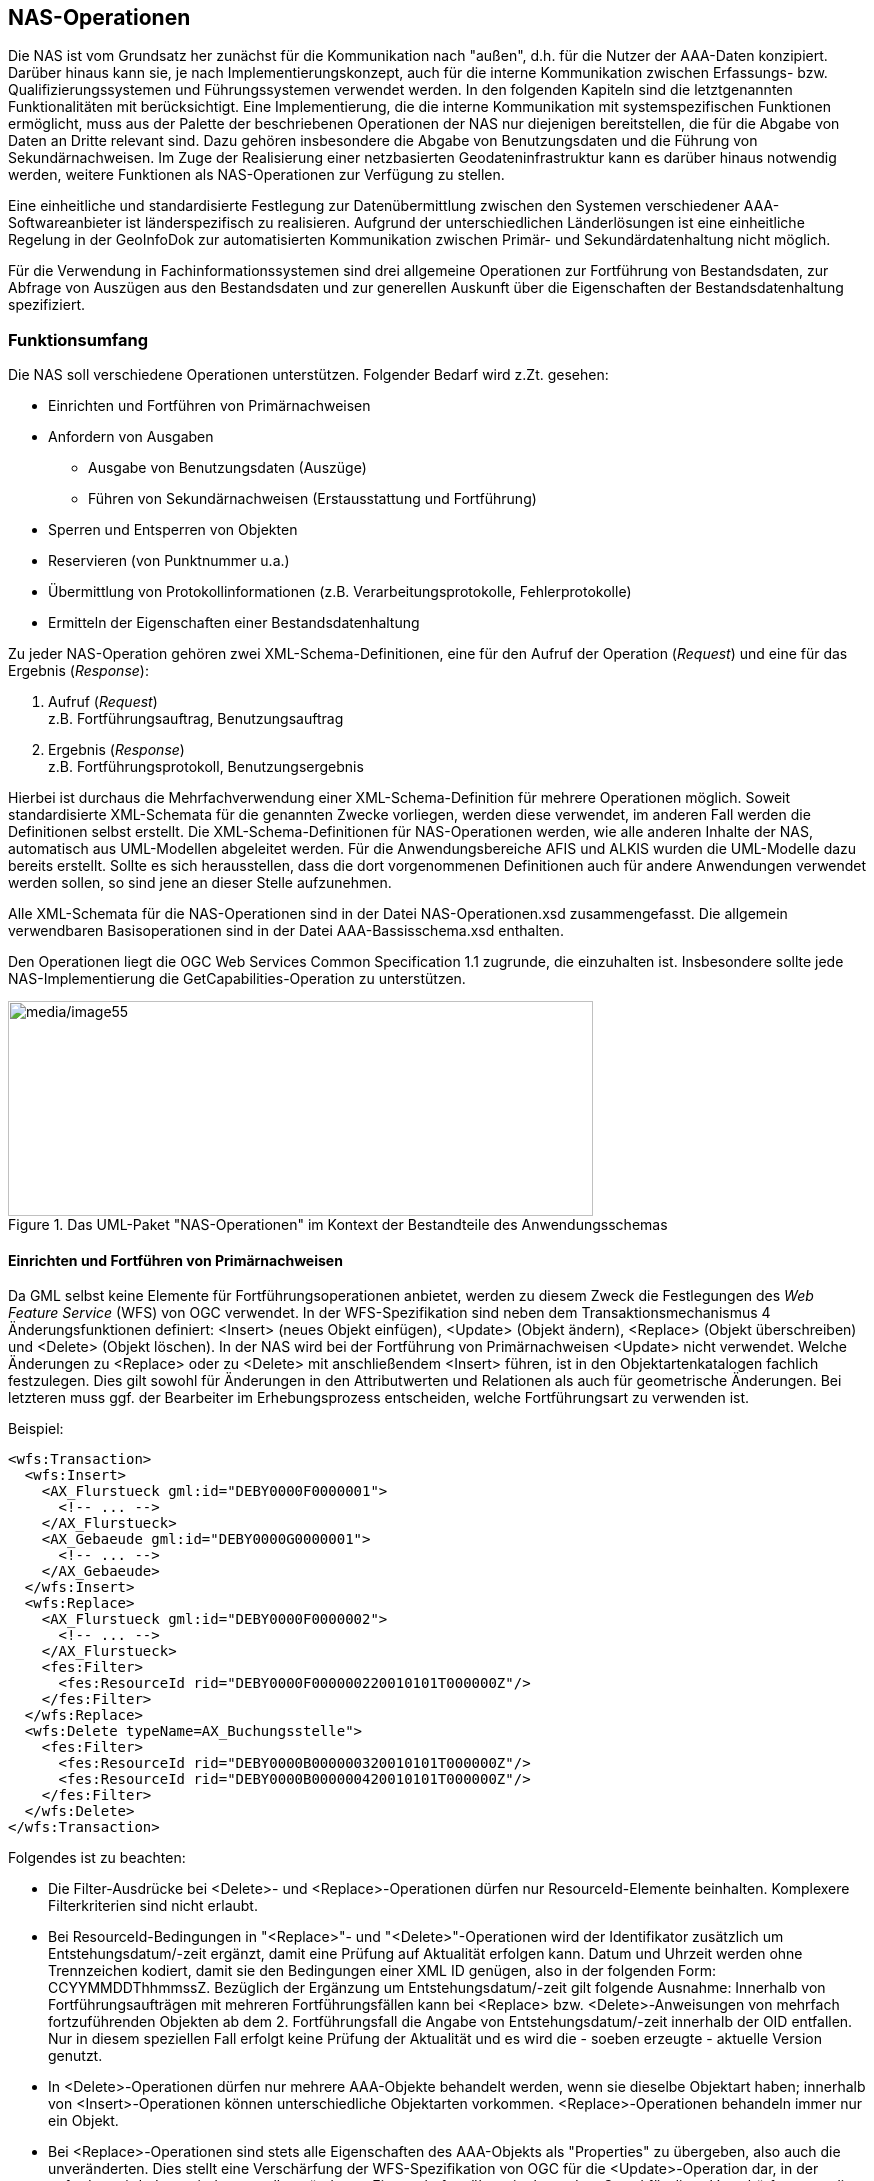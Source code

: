 [[nasops]]
== NAS-Operationen

Die NAS ist vom Grundsatz her zunächst für die Kommunikation nach "außen", d.h. für die Nutzer der AAA-Daten konzipiert. Darüber hinaus kann sie, je nach Implementierungskonzept, auch für die interne Kommunikation zwischen Erfassungs- bzw. Qualifizierungssystemen und Führungssystemen verwendet werden. In den folgenden Kapiteln sind die letztgenannten Funktionalitäten mit berücksichtigt. Eine Implementierung, die die interne Kommunikation mit systemspezifischen Funktionen ermöglicht, muss aus der Palette der beschriebenen Operationen der NAS nur diejenigen bereitstellen, die für die Abgabe von Daten an Dritte relevant sind. Dazu gehören insbesondere die Abgabe von Benutzungsdaten und die Führung von Sekundärnachweisen. Im Zuge der Realisierung einer netzbasierten Geodateninfrastruktur kann es darüber hinaus notwendig werden, weitere Funktionen als NAS-Operationen zur Verfügung zu stellen.

Eine einheitliche und standardisierte Festlegung zur Datenübermittlung zwischen den Systemen verschiedener AAA-Softwareanbieter ist länderspezifisch zu realisieren. Aufgrund der unterschiedlichen Länderlösungen ist eine einheitliche Regelung in der GeoInfoDok zur automatisierten Kommunikation zwischen Primär- und Sekundärdatenhaltung nicht möglich.

Für die Verwendung in Fachinformationssystemen sind drei allgemeine Operationen zur Fortführung von Bestandsdaten, zur Abfrage von Auszügen aus den Bestandsdaten und zur generellen Auskunft über die Eigenschaften der Bestandsdatenhaltung spezifiziert.

[[nasops_funktionsumfang]]
=== Funktionsumfang

Die NAS soll verschiedene Operationen unterstützen. Folgender Bedarf wird z.Zt. gesehen:

* Einrichten und Fortführen von Primärnachweisen
* Anfordern von Ausgaben
** Ausgabe von Benutzungsdaten (Auszüge)
** Führen von Sekundärnachweisen (Erstausstattung und Fortführung)
* Sperren und Entsperren von Objekten
* Reservieren (von Punktnummer u.a.)
* Übermittlung von Protokollinformationen (z.B. Verarbeitungsprotokolle, Fehlerprotokolle)
* Ermitteln der Eigenschaften einer Bestandsdatenhaltung

Zu jeder NAS-Operation gehören zwei XML-Schema-Definitionen, eine für den Aufruf der Operation (_Request_) und eine für das Ergebnis (_Response_):

. Aufruf (_Request_) +
z.B. Fortführungsauftrag, Benutzungsauftrag

. Ergebnis (_Response_) +
z.B. Fortführungsprotokoll, Benutzungsergebnis

Hierbei ist durchaus die Mehrfachverwendung einer XML-Schema-Definition für mehrere Operationen möglich. Soweit standardisierte XML-Schemata für die genannten Zwecke vorliegen, werden diese verwendet, im anderen Fall werden die Definitionen selbst erstellt. Die XML-Schema-Definitionen für NAS-Operationen werden, wie alle anderen Inhalte der NAS, automatisch aus UML-Modellen abgeleitet werden. Für die Anwendungsbereiche AFIS und ALKIS wurden die UML-Modelle dazu bereits erstellt. Sollte es sich herausstellen, dass die dort vorgenommenen Definitionen auch für andere Anwendungen verwendet werden sollen, so sind jene an dieser Stelle aufzunehmen.

Alle XML-Schemata für die NAS-Operationen sind in der Datei NAS-Operationen.xsd zusammengefasst. Die allgemein verwendbaren Basisoperationen sind in der Datei AAA-Bassisschema.xsd enthalten.

Den Operationen liegt die OGC Web Services Common Specification 1.1 zugrunde, die einzuhalten ist. Insbesondere sollte jede NAS-Implementierung die GetCapabilities-Operation zu unterstützen.

[#img_55,reftext='{figure-caption} {counter:figure-num}']
.Das UML-Paket "NAS-Operationen" im Kontext der Bestandteile des Anwendungsschemas
image::media/image55.png[media/image55,width=585,height=215]

[[nasops_funktionsumfang_primaernachweise]]
==== Einrichten und Fortführen von Primärnachweisen

Da GML selbst keine Elemente für Fortführungsoperationen anbietet, werden zu diesem Zweck die Festlegungen des _Web Feature Service_ (WFS) von OGC verwendet. In der WFS-Spezifikation sind neben dem Transaktionsmechanismus 4 Änderungsfunktionen definiert: <Insert> (neues Objekt einfügen), <Update> (Objekt ändern), <Replace> (Objekt überschreiben) und <Delete> (Objekt löschen). In der NAS wird bei der Fortführung von Primärnachweisen <Update> nicht verwendet. Welche Änderungen zu <Replace> oder zu <Delete> mit anschließendem <Insert> führen, ist in den Objektartenkatalogen fachlich festzulegen. Dies gilt sowohl für Änderungen in den Attributwerten und Relationen als auch für geometrische Änderungen. Bei letzteren muss ggf. der Bearbeiter im Erhebungsprozess entscheiden, welche Fortführungsart zu verwenden ist.

Beispiel:

[source,xml,linenumbers]
----
<wfs:Transaction>
  <wfs:Insert>
    <AX_Flurstueck gml:id="DEBY0000F0000001">
      <!-- ... -->
    </AX_Flurstueck>
    <AX_Gebaeude gml:id="DEBY0000G0000001">
      <!-- ... -->
    </AX_Gebaeude>
  </wfs:Insert>
  <wfs:Replace>
    <AX_Flurstueck gml:id="DEBY0000F0000002">
      <!-- ... -->
    </AX_Flurstueck>
    <fes:Filter>
      <fes:ResourceId rid="DEBY0000F000000220010101T000000Z"/>
    </fes:Filter>
  </wfs:Replace>
  <wfs:Delete typeName=AX_Buchungsstelle">
    <fes:Filter>
      <fes:ResourceId rid="DEBY0000B000000320010101T000000Z"/>
      <fes:ResourceId rid="DEBY0000B000000420010101T000000Z"/>
    </fes:Filter>
  </wfs:Delete>
</wfs:Transaction>

----

Folgendes ist zu beachten:

* Die Filter-Ausdrücke bei <Delete>- und <Replace>-Operationen dürfen nur ResourceId-Elemente beinhalten. Komplexere Filterkriterien sind nicht erlaubt.
* Bei ResourceId-Bedingungen in "<Replace>"- und "<Delete>"-Operationen wird der Identifikator zusätzlich um Entstehungsdatum/-zeit ergänzt, damit eine Prüfung auf Aktualität erfolgen kann. Datum und Uhrzeit werden ohne Trennzeichen kodiert, damit sie den Bedingungen einer XML ID genügen, also in der folgenden Form: CCYYMMDDThhmmssZ. Bezüglich der Ergänzung um Entstehungsdatum/-zeit gilt folgende Ausnahme: Innerhalb von Fortführungsaufträgen mit mehreren Fortführungsfällen kann bei <Replace> bzw. <Delete>-Anweisungen von mehrfach fortzuführenden Objekten ab dem 2. Fortführungsfall die Angabe von Entstehungsdatum/-zeit innerhalb der OID entfallen. Nur in diesem speziellen Fall erfolgt keine Prüfung der Aktualität und es wird die - soeben erzeugte - aktuelle Version genutzt.
* In <Delete>-Operationen dürfen nur mehrere AAA-Objekte behandelt werden, wenn sie dieselbe Objektart haben; innerhalb von <Insert>-Operationen können unterschiedliche Objektarten vorkommen. <Replace>-Operationen behandeln immer nur ein Objekt.
* Bei <Replace>-Operationen sind stets alle Eigenschaften des AAA-Objekts als "Properties" zu übergeben, also auch die unveränderten. Dies stellt eine Verschärfung der WFS-Spezifikation von OGC für die <Update>-Operation dar, in der gefordert wird, dass mindestens alle geänderten Eigenschaften übermittelt werden. Grund für diese Verschärfung war die Forderung, dass Datenhaltungskomponenten sich nicht merken müssen, welche Eigenschaften eines Objekts geändert wurden, sondern lediglich die Tatsache, dass ein Objekt geändert wurde.
* In Analogie zu den ResourceId-Bedingungen müssen die OID bei Vorkommen mehrerer Versionen eines Objekts beim Objekt eindeutig sein. Dies wird durch Ergänzung der OID beim Objekt um Entstehungsdatum/-zeit ohne Trennzeichen erreicht.
* Alle durchgeführten Änderungen innerhalb eines Fortführungsfalls werden zeitgleich gültig. In das Attribut "lebenszeitintervall" der Objekte wird die Systemzeit (umgerechnet in UTC) zum Beginn der Transaktion eingetragen. Dabei ist fallweise der Beginn- oder Endezeitpunkt zu belegen. Die angelieferten Angaben bei den einzelnen Fachobjekten sind unerheblich und werden überschrieben. Letzeres gilt nicht für die Ersteinrichtung eines Datenbestandes durch Übernahme von Objekten aus einem Vorgängerdatenbestand (Einrichtungsauftrag). Um hierbei ein Eintragen von historischen Informationen zu ermöglichen, wird dort die angelieferte Zeit übernommen. Wird als Datum/Zeit "9999-01-01T00:00:00Z" (Dummy-Datum/Zeit) angeliefert, so wird dies wie bei Fortführungsaufträgen mit der Systemzeit überschrieben. Zeitangaben werden immer in UTC-Zeit (Universal Time Coordinated, Greenwich Mean Time) gemacht. Die Zeiteinheit für die Einträge ins Lebenszeitintervall (Datentyp: DateTime) ist die volle Sekunde einschließlich der obligatorischen Kennung "Z" für UTC (CCYY-MM-DDTHH:MM:SSZ). Das Führungssystem stellt bei der Übernahme sicher, dass nicht 2 Versionen desselben Objekts mit identischem Lebenszeitintervall entstehen. Dies kann dann auftreten, wenn ein Objekt innerhalb eines Fortführungsauftrags in mehreren Fortführungsfällen verändert wird und diese aufgrund der Systemgeschwindigkeit in der gleichen Sekunde abgearbeitet werden.
* Auf Objektarten, die den Stereotyp und den Tagged Value "retired" tragen, dürfen lediglich <Insert>- und <Delete>-Operationen angewendet werden, da im Rahmen der Einführung von neuen Referenzversionen der GeoInfoDok deren Migration und insgesamt auch deren Löschung vorgesehen sind. Fortführungen dieser Objekte in Primärnachweisen sind nicht erlaubt.
* Attribute, Relationen und Wertearten mit dem Stereotyp und den Tagged Value "retired" dürfen keine Modifikationen erfahren. <Replace>-Operationen, welche die vorgenannten Dinge verändernd betreffen, sind daher unzulässig.

Die XML-Schemata für einen Fortführungsauftrag und sein Ergebnis sind wie alle anderen NAS-Operationen in der Datei NAS-Operationen.xsd enthalten. Einrichtungsaufträge und deren Ergebnisse sind Unterklassen von Fortführungsaufträgen.

Die Funktionen zur Fortführung werden in Systemen mit vollständigem Nachweis der Historie und in Systemen ohne vollständige Historie unterschiedlich ausgeführt:

*Systeme ohne vollständigen Historiennachweis*

_<Insert>_: +
Die übermittelten Fachobjekte werden als neue Informationen eingetragen.

_<Replace>_: +
Die übermittelten Fachobjekte ersetzen die Fachobjekte, die denselben Identifikator haben. Zur eindeutigen Bezeichnung der zu überschreibenden bzw. zu versionierenden Version wird der Identifikator (XML-Attribut _rid_) des neuen Fachobjekts im Filterausdruck um die Angabe des Entstehungsdatums/-zeit der zu überschreibenden Objektversion ergänzt. Damit sollen Fehler aufgedeckt werden, die durch Fortführungsaufträge entstehen könnten, die nicht zum gespeicherten Datenbestand passen. Im aufnehmenden System wird das Fachobjekt wieder mit dem originalen (nicht um Entstehungsdatum/-zeit ergänzten) Identifikator gespeichert. Es ist nicht zulässig, die Operation _<Replace>_ durch _<Delete>_ und nachfolgendes _<Insert>_ mit demselben Identifikator zu ersetzen.

_<Delete>_: +
Das Attribut _rid_ des Filterausdrucks im WFS-<Delete>-Element bezeichnet das zu löschende Fachobjekt. Zur eindeutigen Bezeichnung der zu löschenden Version wird der Identifikator in der Austauschdatei um die Angabe des Entstehungsdatums/-zeit der zu löschenden Version ergänzt. Damit sollen Fehler aufgedeckt werden, die durch Fortführungsaufträge entstehen könnten, die nicht zum gespeicherten Datenbestand passen. Das so bezeichnete Objekt wird im aufnehmenden System mit allen selbstbezogenen Eigenschaften und referenzierten Raumbezugsgrundformen gelöscht. Raumbezugsgrundformen werden nur dann gelöscht, wenn sie von keinem weiteren Objekt referenziert werden.

Diese Funktionalität wird vor allem von Datenhaltungssystemen genutzt, die Sekundärdatenbestände halten.

*Systeme mit vollständigem Historiennachweis*

Ist das aufnehmende System zur Führung eines vollständigen Historiennachweises konfiguriert, reagiert es auf

_<Insert>_ +
mit der Erzeugung einer neuen Instanz eines Objektbehälters und fügt in den Behälter eine erste Version des übermittelten Fachobjekts ein.

_<Replace>_ +
Die übermittelten Fachobjekte werden als neue Version in den durch den Identifikator bezeichneten Objektbehälter eingetragen. Zur eindeutigen Bezeichnung der Vorgängerversion wird der Identifikator im Filterausdruck (XML-Attribut _rid_) des neuen Fachobjekts in der Austauschdatei um die Angabe des Entstehungsdatums/-zeit der zu überschreibenden Objektversion ergänzt. Damit sollen Fehler aufgedeckt werden, die durch Fortführungsaufträge entstehen könnten, die nicht zum gespeicherten Datenbestand passen. Im aufnehmenden System bleibt das überschriebene Fachobjekt als historische Version bestehen.

_<Delete>_ +
Die im Filterausdruck durch den um Entstehungsdatum/-zeit erweiterten Identifikator (XML-Attribut _rid_) bezeichnete Version des Fachobjekts wird mit dem aktuellen Untergangsdatum/-zeit (aus der Systemzeit abgeleitet) versehen und dadurch historisiert. Das System stellt sicher, dass keine weiteren Versionen angelegt werden können.

Diese Funktionalität wird auch von den Datenhaltungssystemen genutzt, die die Versionierung nur befristet zur Bereitstellung von Fortführungsinformationen für Dritte im Rahmen des NBA-Verfahrens (s.u.) verwenden.

Das konzeptuelle Fachmodell für die Fortführung von ALKIS sowie die Abläufe bei dessen Fortführungsverarbeitung sind im Abschnitt "Erläuterungen zu ALKIS" #*TBD:* Genaue Referenz?# beschrieben.

Hinweis: Das Fortführungsergebnis liefert derzeit nur minimale Informationen zurück. Grundsätzlich sinnvoll wären eine Gegenüberstellung von temporären und endgültigen Identifikatoren sowie eine Rückgabe von Entstehungsdatum/-zeit pro Fortführungsfall. Da dies in der aktuellen Version nicht erfolgt, müssen diese Informationen bei Bedarf, z.B. zur Codierung von Folgefortführungen, über einen nachfolgenden Bestandsdatenauszug aus der DHK erfragt werden.

[[nasops_funktionsumfang_ausgabeanforderung]]
==== Anfordern von Ausgaben

Die aus einem Datenhaltungssystem auszugebenden Daten (Benutzungsdaten oder Daten zur Führung von Sekundärnachweisen) werden hinsichtlich des auszugebenden Informationsumfangs durch Kriterien zur Selektion und Filterung bestimmt. Ein Datenhaltungssystem muss deshalb in der Lage sein, komplexe Selektions- und Filterausdrücke auszuwerten und die sich damit qualifizierenden Daten auszugeben. Die *Selektion* erfolgt durch räumliche, fachliche (Objektart, Attribut, Relation) und zeitliche Kriterien. Diese Kriterien können auch geschachtelt und miteinander verbunden werden, so dass ganze Selektionsketten entstehen. Damit kann auch formuliert werden, welche Elemente weitere Elemente über Referenzen zur Ausgabe nachziehen. In der NAS wird stets nur die im Anwendungsschema als navigierbare Richtung gekennzeichnete Rolle der Assoziation angegeben. Gegenrelationen sind in der NAS nicht zulässig. Gleichwohl ist es zur Vereinfachung von Filterausdrücken möglich, Objekte anzufordern, die per Gegenrelation mit einem Objekt verbunden sind. Hierbei ist - soweit vorhanden - der explizit im Modell benannte Rollenname der Gegenrelation zu verwenden, in Ermangelung eines solchen der um "inversZu_" ergänzte Rollenname der als navigierbare Richtung gekennzeichneten Rolle.

Kriterien der *Filterung* bestimmen, welche Elemente der Selektionskette ausgegeben werden sollen und welche Attribute und Verweise mit diesen Elementen ausgegeben werden.

Die Selektions- und Filterungskriterien werden als Bestandteil der Benutzungsanforderung an das datenführende System übermittelt oder dort in Benutzerprofilen hinterlegt. Für die Definition einheitlicher Produkte der AdV werden einheitliche Selektions- und Filterkriterien definiert. Als formale Sprache zur Definition der Selektionsketten wird die _Filter Encoding Specification_ von OGC verwendet.

Das XML-Schema für einen Benutzungsauftrag ist in der Datei NAS-Operationen.xsd enthalten. Es nutzt das Schema filter.xsd von OGC.

*Grundsätze für die Selektion von Objekten (Filter Encoding)*

Zum Codieren einer Selektion wird das <wfs:Query>-Element aus der "Web Feature Service"-Spezifikation (WFS) des Open Geospatial Consortiums in der Version 2.0 verwendet. In einer Selektion können mehrere Queries vorkommen, wobei sich jede Query auf eine instanziierbare Objektart bezieht. Die unterschiedlichen Queries wirken ergänzend.

Die aktuelle Filter-Encoding-Spezifikation unterstützt bei Ad-Hoc-Queries und den geforderten Konformitätsklassen nur die Angabe der konkreten, instanziierten Objektarten, d.h. die im AAA-Anwendungsschema modellierte Vererbungshierarchie wird nicht unterstützt. Es ist also z.B. nicht möglich, eine einzige Query für "AX_TatsaechlicheNutzung" abzusetzen, um alle TN-Objekte zu erfragen, sondern es muss ein <wfs:Query>-Element pro Objektart angegeben werden. Hierfür wäre eine Unterstützung der Konformitätsklasse "Schema Element Function" erforderlich. Queries auf Modellelemente mit Stereotype und Tagged Value "retired" sind ohne Einschränkungen möglich.

In eine <wfs:Query> eingebettet ist u.a. ein <fes:Filter>-Element zur Filterung der Objekte aus dem Gesamtumfang der Objektart. Ein <fes:Filter>-Ausdruck besteht aus einem Prädikat, das für jedes Objekt der Objektart in der Datenbasis, auf der die Suche ausgeführt werden soll, angewendet wird. Erfüllt das Objekt das Prädikat, ist es Teil der Selektion, ansonsten nicht. Die Prädikate sind entsprechend so zu verstehen, dass sie grundsätzlich auf den XML-Instanzen wirken, die diese Objekte repräsentieren.

Entsprechend besteht das Prädikat aus einem booleschen Ausdruck, der aus beliebig vielen atomaren Operatoren besteht, die über

* die logischen Operatoren
+
<fes:And>
+
<fes:Or>
+
<fes:Not>
+
verbunden werden.

Bei den atomaren Operatoren werden

* räumliche Operatoren
+
<fes:Equals>
+
<fes:Disjoint>
+
<fes:Touches>
+
<fes:Within>
+
<fes:Overlaps>
+
<fes:Crosses>
+
<fes:Intersects>
+
<fes:Contains>
+
<fes:DWithin>
+
<fes:Beyond>
+
<fes:BBOX>

und

* Vergleichsoperatoren
+
<fes:PropertyIsEqualTo> (=)
+
<fes:PropertyIsNotEqualTo> (<>)
+
<fes:PropertyIsLessThan> (<)
+
<fes:PropertyIsGreaterThan> (>)
+
<fes:PropertyIsLessThanOrEqualTo> (=<)
+
<fes:PropertyIsGreaterThanOrEqualTo> (>=)
+
<fes:PropertyIsLike> (Textvergleich mit Wildcards für ein oder mehrere
Zeichen)
+
<fes:PropertyIsNull> (Prüfung auf fehlenden Wert)
+
<fes:PropertyIsBetween> (Kombination von >= und \<=)

unterstützt. Die Bedeutung der logischen Operatoren und der Vergleichsoperatoren ergibt sich aus der in SQL verwendeten bzw. der direkt mit dem Namen ausgedrückten Bedeutung.

Die Bedeutung der räumlichen Operatoren ist i.d.R. in der OpenGIS Simple Features Spezifikation definiert und in das Filter Encoding übernommen worden. Vermutlich ist <fes:Intersects> der wichtigste Operator, der "true" ergibt, wenn zwei Geometrien nicht überschneidungsfrei sind. <fes:BBOX> ist eine vereinfachte Form, die als Testgeometrie nur eine Bounding Box erlaubt. <fes:Disjoint> ist die Umkehrung zu <fes:Intersects>. <fes:Contains> oder <fes:Within> sind zu verwenden, wenn es nicht um Überlappung geht, sondern um echtes Enthaltensein. Für weitergehende Fragen, siehe die OpenGIS Spezifikationen Filter Encoding und Simple Features for SQL.

Bei räumlichen Operatoren und den Vergleichsoperatoren wird i.d.R. eine Eigenschaft des Objekts angegeben, für die der Vergleich durchgeführt werden soll.

Dies geschieht unter Verwendung von Xpath, dabei beschränkt man sich auf die Kurzschreibweise. Dies bedeutet:

* Ein Attribut att der Query-Objektart wird wie folgt referenziert:
+
[source,xml]
----
<fes:ValueReference>att</fes:ValueReference>
----
+
Oder mit einem konkreten Beispiel aus dem AAA-Anwendungsschema:
+
[source,xml]
----
<fes:ValueReference>flurstueckskennzeichen</fes:ValueReference>
----

* Sofern att ein Attribut der Query-Objektart ist und der Wert des
Attributs vom Datentyp AX_DT ist und darin das Attribut att2
referenziert werden soll, dann geschieht dies wie folgt:
+
[source,xml]
----
<fes:ValueReference>att/AX_DT/att2</fes:ValueReference>
----
+
Oder mit einem konkreten Beispiel aus dem AAA-Anwendungsschema:
+
[source,xml]
----
<fes:ValueReference>lebenszeitintervall/AA_Lebenszeitintervall/endet</fes:ValueReference>
----

* Eine Relation (genauer gesagt die Rolle in der Definitionsrichtung einer
Relation) rel der Query-Objektart wird wie folgt referenziert:
+
[source,xml]
----
<fes:ValueReference>rel</fes:ValueReference>
----
+
Handelt es sich dabei um die Objektart AX_OA als Relationspartner und
besitzt dieses ein Attribut att3, dann wird dieses wie folgt
referenziert:
+
[source,xml]
----
<fes:ValueReference>rel/AX_OA/att3</fes:ValueReference>
----
+
Oder mit einem konkreten Beispiel aus dem AAA-Anwendungsschema (über
zwei Relationen):
+
[source,xml]
----
<fes:ValueReference>istGebucht/AX_Buchungsstelle/zu/AX_Buchungsstelle/laufendeNummer</fes:ValueReference>
----
+
In Fällen wo ein Relationspartner im Schema eine abstrakte Objektart ist
(z.B. AA_ZUSO), muss in dem Xpath-Ausdruck eine instanziierbare
Objektart genannt werden, wie in dem folgenden Beispiel:
+ 
[source,xml]
----
<fes:ValueReference>istTeilVon/AX_Schwerefestpunkt/bestehtAus/AX_Schwere/schweresystem</fes:ValueReference>
----
+
In diesem Fall werden alle Eigenschaftspfade, die nicht dem Xpath-Ausdruck genügen, nicht beachtet. Ist das in der Selektion zu prüfende Objekt gleichzeitig Teil von einem Schwerefestpunkt und einem anderen ZUSO werden keine Eigenschaften des anderen ZUSO in der Selektion berücksichtigt; ebenso werden keine anderen Objekte, aus denen der Schwerefestpunkt neben AX_Schwere-Objekten besteht, berücksichtigt.

* Für den Fall, dass ein XML-Attribut konkret referenziert und ausgewertet
werden muss (z.B. "uom" oder "srsName"), so geschieht dies wie folgt:
+
[source,xml]
----
<fes:ValueReference>att/@xmlatt</fes:ValueReference>
----
+
Oder mit zwei konkreten Beispielen aus dem AAA-Anwendungsschema:
+
[source,xml]
----
<fes:ValueReference>amtlicheFlaeche/@uom</fes:ValueReference>
----
+
[source,xml]
----
<fes:ValueReference>bestehtAus/AX_PunktortAU/@srsName</fes:ValueReference>
----

Hierbei wird davon ausgegangen, dass der Default-Namespace des XML-Dokuments "http://www.adv-online.de/namespaces/adv/gid/_version_" ist. Ansonsten sind alle Bezeichner durch das Namespacekürzel zu qualifizieren (wie dies im Beispiel von xlink:href oben bereits erfolgt ist), also in der Regel

[source,xml]
----
<fes:ValueReference>adv:att</fes:ValueReference>
----

statt

[source,xml]
----
<fes:ValueReference>att</fes:ValueReference>
----

Im Fall von einfachen Attributen wird i.d.R. der Vergleichsoperator den Attributwert mit einem festen Wert vergleichen (Element <fes:Literal>), z.B.

[source,xml]
----
<fes:PropertyIsEqualTo>
  <fes:ValueReference>stellenart</fes:ValueReference>
  <fes:Literal>1100</fes:Literal>
</fes:PropertyIsEqualTo>
----

was für alle Objekte in der Datenbasis erfüllt ist, bei denen das Stellenart-Attribut einen entsprechenden Wert (Werteart 1100) aufweist, oder

[source,xml]
----
<fes:PropertyIsGreaterThanOrEqualTo>
  <fes:ValueReference>lebenszeitintervall/AA_Lebenszeitintervall/beginnt</fes:ValueReference>
  <fes:Literal>2003-05-20T00:00:00Z</fes:Literal>
</fes:PropertyIsGreaterThanOrEqualTo>
----

oder

[source,xml]
----
<fes:PropertyIsLessThan>
  <fes:ValueReference>lebenszeitintervall/AA_Lebenszeitintervall/endet</fes:ValueReference>
  <fes:Literal>2003-05-20T00:00:00Z</fes:Literal>
</fes:PropertyIsGreaterThanOrEqualTo>
----

oder im Fall der Prüfung auf einen nicht vorhandenen Wert

[source,xml]
----
<fes:PropertyIsNull>
  <fes:ValueReference>lebenszeitintervall/AA_Lebenszeitintervall/endet</fes:ValueReference>
</fes:PropertyIsNull>
----

Für den Operator <PropertyIsNotEqualTo> des OGC-Filter Encodings gehören keine NULL-Werte zur Ergebnismenge. <PropertyIsNotEqualTo> liefert somit zu <PropertyIsEqualTo> keine komplementären Mengen zurück, sodass eine zusätzliche <PropertyIsNull>-Abfrage hinzugenommen werden muss.

Dies ist beispielsweise bei einer Abfrage nach allen Flustücksnennern ungleich 3 bezogen auf folgenden Gesamtbestand der Fall: Flurstück 100/1, 100/2, 100/3, 111. <PropertyIsNotEqualTo> 3 </PropertyIsNotEqualTo> würde liefern: Flurstücke 100/1, 100/2, *nicht aber* 111.

Für die Prüfung auf Werte in einem Bereich, z.B. für die Prüfung ob die Stellenart ein Wert im 1xxx-Bereich ist, würde folgender Vergleich verwendet:

[source,xml]
----
<fes:PropertyIsBetween>
  <fes:ValueReference>stellenart</fes:ValueReference>
  <fes:LowerBoundary>
    <fes:Literal>1000</fes:Literal>
  </fes:LowerBoundary>
  <fes:UpperBoundary>
    <fes:Literal>1999</fes:Literal>
  </fes:UpperBoundary>
</fes:PropertyIsBetween>
----

Analog ein Prädikat für Flurstücke mit einer amtlichen Fläche von mindestens 1000qm aber maximal 2000qm:

[source,xml]
----
<fes:PropertyIsBetween>
  <fes:ValueReference>amtlicheFlaeche</fes:ValueReference>
  <fes:LowerBoundary>
    <fes:Literal>1000</fes:Literal>
  </fes:LowerBoundary>
  <fes:UpperBoundary>
    <fes:Literal>2000</fes:Literal>
  </fes:UpperBoundary>
</fes:PropertyIsBetween>
----

Der LIKE-Vergleich ist für flexible Textvergleiche hilfreich. So filtert das folgende Prädikat alle Anschriften heraus, deren Telefonnummer mit 0228 beginnt

[source,xml]
----
<fes:PropertyIsLike wildCard="*" singleChar="?" escapeChar="\">
  <fes:ValueReference>telefon</fes:ValueReference>
  <fes:Literal>0228*</fes:Literal>
</fes:PropertyIsLike>
----

während das folgende Prädikat die Personen filtert, bei denen der Geburtsname gesetzt ist, mit einem "M" beginnt und als dritten und vierten Buchstaben ein "t" hat:

[source,xml]
----
<fes:PropertyIsLike wildCard="*" singleChar="?" escapeChar="\">
  <fes:ValueReference>geburtsname</fes:ValueReference>
  <fes:Literal>M?tt*</fes:Literal>
</fes:PropertyIsLike>
----

Bei räumlichen Operatoren erfolgt ein Vergleich einer Eigenschaft (der Name der geometrischen Attributart) mit einer festen Geometrie analog zu den Vergleichen einer textlichen oder numerischen Eigenschaft mit einem festen Wert. Bei den räumlichen Operatoren wird der feste Wert statt durch ein <fes:Literal>-Element durch das jeweilige GML-Geometrieelement ausgedrückt, zum Beispiel

[source,xml]
----
<fes:Intersects>
  <fes:ValueReference>position</fes:ValueReference>
  <gml:Polygon gml:id="_1">
    <gml:exterior>
      <gml:Ring>
        <!-- hier steht der Umring der Suchfläche -->
      </gml:Ring>
    </gml:exterior>
  </gml:Polygon>
</fes:Intersects>
----

Sofern der Gesamtschlüssel eines Katalogeintrags bekannt ist, kann der entsprechende Katalogeintrag z.B. mit einer Query der folgenden Art erfragt werden (hier die Gemarkung mit der Kennung "071234"):

[source,xml]
----
<wfs:Query typeNames="AX_Gemarkung">
  <fes:Filter>
    <fes:PropertyIsEqualTo>
      <fes:ValueReference>schluesselGesamt</fes:ValueReference>
      <fes:Literal>071234</fes:Literal>
    </fes:PropertyIsEqualTo>
  </fes:Filter>
</wfs:Query>
----

Sollen alle Katalogeinträge mit einem bestimmten Teilschlüssel erfragt werden, dann kann entweder mit <fes:PropertyIsLike> oder mit Vergleichsoperatoren für die einzelnen Attribute des Schlüssel-Datentyps gesucht werden. Alle Gemarkungen im Land findet man z.B. mit:

[source,xml]
----
<wfs:Query typeNames="AX_Gemarkung">
  <fes:Filter>
    <fes:PropertyIsLike wildCard="*" singleChar="?" escapeChar="\">
      <fes:ValueReference>schluesselGesamt</fes:ValueReference>
      <fes:Literal>07*</fes:Literal>
    </fes:PropertyIsLike>
  </fes:Filter>
</wfs:Query>
----

oder

[source,xml]
----
<wfs:Query typeNames="AX_Gemarkung">
  <fes:Filter>
    <fes:PropertyIsEqualTo>
      <fes:ValueReference>schluessel/AX_Gemarkung_Schluessel/land</fes:ValueReference>
      <fes:Literal>07</fes:Literal>
    </fes:PropertyIsEqualTo>
  </fes:Filter>
</wfs:Query>
----

Neben der Filter-Bedingung können in das <wfs:Query>-Element noch weitere Elemente eingebettet sein. Das Element <wfs:PropertyName> mit dem Attribut resolve="local" kann dazu genutzt werden, mit einer Query auf einen Schlag auch noch weitere Objekte in die Ergebnismenge aufzunehmen. Auf diese Weise kann die Anzahl der Queries - und damit auch der Benutzungsaufträge - häufig deutlich reduziert werden.

Das Element

[source,xml]
----
<wfs:PropertyName resolve="local" resolveDepth="1">
gehoertAnteiligZu
</wfs:PropertyName>
----

in einer AX_Flurstueck-Query führt dazu, dass entlang der Relation gehoertAnteiligZu alle Relationspartner bis zu einer Tiefe von 1 (also die direkten Relationspartner, in diesem Fall die betroffenen Flurstücke) in die Ergebnismenge aufgenommen werden.

Ein anderes Beispiel, dass alle Punktorte mit unanhängiger Geometrie sowie alle ihre ZUSOs zurückliefert:

[source,xml]
----
<wfs:Query typeNames="AX_Punktort_AU">
  <wfs:PropertyName resolve="local" resolveDepth="1">istTeilVon</wfs:PropertyName>
</wfs:Query>
----

Eine weitere Präzisierung der Abfrage wird durch das Attribut resolvePath unterstützt, das dazu führt, dass nicht in der Breite, sondern genau die Objekte entlang des Pfades in die Ergebnismenge aufgenommen werden.

[source,xml]
----
<wfs:Query typeNames="AX_Flurstueck">
  <wfs:PropertyName resolve="local" resolvePath="istBestandteilVon/AX_Buchungsblatt">
istGebucht
  </wfs:PropertyName>
</wfs:Query>
----

Das Element <wfsext:PropertyName> aus dem Schema "WFS-Erweiterungen" hat die- selbe Semantik wie das Element <wfs:PropertyName> aus dem WFS-Schema ohne das Attribut resolveDepth und erweitert dieses um zwei zusätzliche Fähigkeiten. Wird das Elemente mit dem Attribut resolvePath und 'this' als als Name der Eigenschaft verwendet, dann stelllt das Schlüsselwort 'this' eine Relation auf das Ausgangsobjekt selbst dar, so dass - anders als bei <wfs:PropertyName> aus dem WFS 2.0 Standard - der vollständige Relationspfad ausgehend von der Objektart der Query in resolvePath angegeben wird. Dies ermöglicht, dass alle darin enthaltenen Objektarten auf der Ebene instanziierbarer Objektarten angegeben werden können.

[source,xml]
----
<wfs:Query typeNames="AX_Punktort_AU">
  <wfsext:PropertyName resolve="local" resolvePath="istTeilVon/AX_Aufnahmepunkt/hat/AX_Sicherungspunkt">this</wfsext:PropertyName>
</wfs:Query>
----

Bei Verwendung des Elements <wfsext:PropertyName> ist die Angabe der letzten Zielobjektart im Relationspfad optional, d. h. sie kann weggelassen werden, damit sich im Falle einer abstrakten Zielobjektart alle abgeleiteten instanziierbaren Objektarten qualifizieren. Die folgende Query liefert alle neben allen Punktorten mit unabhängiger Geometrie auch alle zugehörigen Schwerefestpunkte sowie alle übrigen REOs und NREOs der Schwerefestpunkte zurück.

[source,xml]
----
<wfs:Query typeNames="AX_Punktort_AU">
  <wfsext:PropertyName resolve="local" resolvePath="istTeilVon/AX_Schwerefestpunkt/bestehtAus">this</wfsext:PropertyName>
</wfs:Query>
----

Des Weiteren kann durch die Angabe des Attributs 'leafOnly' mit dem Wert 'true' die Erweiterung der Ergebnismenge auf die Objekte am Ende des Pfads in resolvePath eingeschränkt werden. Die übrigen Objekte entlang des Pfads werden nicht zurückgeliefert. Die folgende Query hat dieselbe Wirkung wie die vorherige Query mit der Änderung, dass keine Schwerefestpunkte zurückgeliefert werden.

[source,xml]
----
<wfs:Query typeNames="AX_Punktort_AU">
  <wfsext:PropertyName resolve="local" leafOnly="true" resolvePath="istTeilVon/AX_Schwerefestpunkt/bestehtAus">this</wfsext:PropertyName>
</wfs:Query>
----

Sofern nur einzelne, ganz bestimmte nachgeordnete Objekte benötigt werden (in den Beispielen nur für wenige Punktorte die Punkte oder weitere Bestandteile der Punkte), dann bietet es sich i.d.R. an, die Selektion in zwei Abfragen aufzuteilen. Die erste Abfrage zur Selektion der Punktorte und anschließend die gezielte Selektion der benötigten Punkte.

Die nachfolgenden Tabellen geben einen Überblick, wie die Attribute resolve, resolveDepth und resolvePath das Ergebnis einer Flurstücks-Query beeinflussen können.

Die erste Tabelle verwendet dabei die Query nach dem Muster:

[source,xml]
----
<wfs:Query typeNames="AX_Flurstueck">
  <wfs:PropertyName resolve=[X1] resolveDepth=[X2] resolvePath=[X3]>istGebucht</wfs:PropertyName>
</wfs:Query>
----

[width="100%",cols="16%,16%,21%,47%",options="header",]
|===
|*Wert* [X1] *von resolve* |*Wert* [X2] *von resolveDepth* |*Wert* [X3]
*von resolvePath* |*Ergebnis*

|(ohne Wert) |(ohne Wert) |(ohne Wert) |AX_Flurstueck, eingeschränkt auf
alle Pflichteigenschaften einschließlich <istGebucht
xlink:href=urn:adv:oid:DE.../> mit Verweis auf die AX_Buchungsstelle.

|local |1 |(ohne Wert) a|
AX_Flurstueck, eingeschränkt auf alle Pflichteigenschaften
einschließlich <istGebucht xlink:href=urn:adv:oid:DE../> mit Verweis
auf die AX_Buchungsstelle.

Die AX_Buchungsstelle ist im Benutzungsergebnis enthalten.

|local |2 |(ohne Wert) a|
AX_Flurstueck, eingeschränkt auf alle Pflichteigenschaften
einschließlich <istGebucht xlink:href=urn:adv:oid:DE../> mit Verweis
auf die AX_Buchungsstelle.

Die AX_Buchungsstelle und alle damit direkt verbundenen Objekte, d.h. Objekte der Objektarten AX_Buchungsblatt (beziehtSichauf, istBestandteilVon), AX_Flurstueck (verweistAuf), AX_Buchungsstelle (zu, an, durch, hatVorgaenger), AX_Verwaltung, (wirdVerwaltetVon), usw. sind im Benutzungsergebnis enthalten.

|local |(ohne Wert) |istBestandteilVon/ AX_Buchungsblatt a|
AX_Flurstueck, eingeschränkt auf alle Pflichteigenschaften
einschließlich <istGebucht xlink:href=urn:adv:oid:DE../> mit Verweis
auf die AX_Buchungsstelle.

Die AX_Buchungsstelle und alle damit über die Eigenschaft
istBestandteilVon direkt verbundenen AX_Buchungsblatt-Objekte sind im
Ergebnis in feature collection enthalten.

|local |(ohne Wert) |(ohne Wert) a|
Es gilt der Default resolveDepth=*, d.h. zurückgeliefert würde
AX_Flurstueck, eingeschränkt auf alle Pflichteigenschaften
einschließlich <istGebucht xlink:href=urn:adv:oid:DE../> mit Verweis
auf die AX_Buchungsstelle.

Die AX_Buchungsstelle und alle damit direkt oder indirekt verbundenen
Objekte sind im Benutzungsergebnis enthalten. Achtung: Aufgrund der
weitreichenden Verwendung von Relationen im AAA-Anwendungsschema kann
der zurückgelieferte Datenumfang erheblich sein, bis hin zum gesamten
Datenbestand.

|===

Es kann somit entweder nur 'resolvePath' oder nur 'resolveDepth' in einer Query verwendet werden, aber nicht beide gleichzeitig. Bei gleichzeitiger Angabe von 'resolvePath' und 'resolveDepth' ist letzterer Parameter zu ignorieren.

Die zweite Tabelle verwendet die Query nach dem Muster:

[source,xml]
----
<wfs:Query typeNames="AX_Flurstueck">
  <wfsext:PropertyName resolve=[X1] resolvePath=[X3] leafOnly=[X4]>this</wfsext:PropertyName>
</wfs:Query>
----

[width="100%",cols="16%,23%,18%,43%",options="header",]
|===
|*Wert* [X1] *von resolve* |*Wert* [X3] *von resolvePath* |*Wert* [X4]
*von leafOnly* |*Ergebnis*

|local |istGebucht/AX_Buchungsstelle |(ohne Wert), true false a|
AX_Flurstueck, eingeschränkt auf alle Pflichteigenschaften einschließlich <istGebucht xlink:href="urn:adv:oid:DE..."/> mit Verweis auf die AX_Buchungsstelle.

Die AX_Buchungsstelle ist im Benutzungsergebnis enthalten.

'leafOnly' hat keine Auswirkungen.

|local |istGebucht |(ohne Wert), true, false a|
Gleiches Ergebnis, alle Werte von 'istGebucht' sind Buchungsstellen.

|local |istGebucht/AX_Buchungsstelle/istBestandteilVon/AX_Buchungsblatt |(ohne Wert), false a|
AX_Flurstueck, eingeschränkt auf alle Pflichteigenschaften einschließlich <istGebucht xlink:href="urn:adv:oid:DE…"/> mit Verweis auf die AX_Buchungsstelle.

Die AX_Buchungsstelle und alle damit über die Eigenschaft 'istBestandteilVon' direkt verbundenen AX_Buchungsblatt-Objekte sind im Ergebnis in enthalten.

|local |istGebucht/AX_Buchungsstelle/istBestandteilVon |(ohne Wert), false a|
Gleiches Ergebnis, alle Werte von 'istBestandteilVon' sind Buchungsblätter.

|local |istGebucht/AX_Buchungsstelle/istBestandteilVon/AX_Buchungsblatt |true a|
AX_Flurstueck, eingeschränkt auf alle Pflichteigenschaften einschließlich <istGebucht xlink:href="urn:adv:oid:DE..."/> mit Verweis auf die AX_Buchungsstelle.

Die mit der AX_Buchungsstelle über die Eigenschaft 'istBestandteilVon' direkt verbundenen AX_Buchungsblatt-Objekte sind im Ergebnis enthalten. Die Buchungsstelle ist selbst nicht im Ergebnis enthalten.

|local |istGebucht/AX_Buchungsstelle/istBestandteilVon |true a|
Gleiches Ergebnis, alle Werte von 'istBestandteilVon' sind Buchungsblätter.

|===

Bei 'Benutzungsergebnissen' erfolgt innerhalb einer <FeatureCollection> keine Klammerung in einer Ergebnismenge <AdditonalObjekts> für die zusätzlich über resolve, resolveDepth und resolvePath selektierten Objekte.

In der NAS werden alle Relationen nur in einer, der im UML-Modell als navigierbar ausgezeichneten Richtung repräsentiert. Die folgende Query erfragt alle Flurstücke und die Buchungsstellen unter denen diese gebucht sind:

[source,xml]
----
<wfs:Query typeNames="AX_Flurstueck">
  <wfsext:PropertyName resolve="local" resolvePath="istGebucht/AX_Buchungsstelle/istBestandteilVon/AX_Buchungsblatt">this</wfsext:PropertyName>
</wfs:Query>
----

Oder im Fall, dass ein Flurstück bekannt ist, dann kann aus dem <istGebucht>-Element der Identifikator der Buchungsstelle extrahiert werden (der String nach dem "urn:adv:oid:"-Präfix, in diesem Beispiel "DEBY123412345678") und die Buchungsstelle wie folgt erfragt werden:

[source,xml]
----
<wfs:Query typeNames="AX_Buchungsstelle">
  <fes:Filter>
    <fes:ResourceId rid="DEBY123412345678"/>
  </fes:Filter>
</wfs:Query>
----

In umgekehrter Richtung, d.h. von der Buchungsstelle zum Flurstück ist die Relation zwar auch benannt ("grundstueckBestehtAus"), aber nicht in der NAS repräsentiert. Sollen nun die Flurstücke ermittelt werden, die über "istGebucht" einer bestimmten Buchungsstelle (im Beispiel wird wieder die ID "DEBY123412345678" verwendet) zugeordnet sind, so kann dies über die Prüfung der Relation erfolgen:

[source,xml]
----
<wfs:Query typeNames="AX_Flurstueck">
  <fes:Filter>
    <fes:PropertyIsEqualTo>
      <fes:ValueReference>istGebucht/AX_Buchungsstelle/gml:identifier</fes:ValueReference>
      <fes:Literal>urn:adv:oid:DEBY123412345678</fes:Literal>
    </fes:PropertyIsEqualTo>
  </fes:Filter>
</wfs:Query>
----

Eine äquivalente Abfrage (sofern sich Flurstück und Buchungsstelle in derselben lokalen Datenbasis befinden) ist

[source,xml]
----
<wfs:Query typeNames="AX_Flurstueck">
  <fes:Filter>
    <fes:PropertyIsEqualTo>
      <fes:ValueReference>istGebucht/AX_Buchungsstelle/@gml:id</fes:ValueReference>
      <fes:Literal>DEBY123412345678</fes:Literal>
    </fes:PropertyIsEqualTo>
  </fes:Filter>
</wfs:Query>
----

Eine Möglichkeit so etwas wie wfsext:PropertyName mit resolvePath auch in inverser Richtung, also das gleichzeitige Selektieren bestimmter Buchungsstellen und aller Flurstücke, die auf diese gebucht sind, besteht durch die Möglichkeit der Verwendung inverser Relationen in Filterausdrücken. Hier kann die Selektion stattdessen natürlich auch in zwei Schritten, d.h. über zwei Queries, erfolgen.

In aller Regel werden mehrere Queries erforderlich sein, um sich die Objekte aus dem Datenbestand zu besorgen, die für komplexere Abfragen benötigt werden. Hierbei wird aus den Ergebnissen der vorigen Query die neue Query formuliert. Sehr häufig werden hierbei Zugriffe auf die Katalogeinträge zum Entschlüsseln von Schlüsselwerten erforderlich sein.

In der NAS ist es unzulässig in einer WFS-Query durch die Angabe mehrerer Objektarten im Parameter 'typeNames' eine Verknüpfung als JOIN zu realisieren, auch wenn es diese Möglichkeit im WFS-Standard 2.0 gibt.

[[nasops_funktionsumfang_erweiterungenogc]]
==== Erweiterungen der OGC Standards

Zur Codierung von Selektionskriterien wird das <wfs:Query>-Element aus der Spezifikation _"Web Feature Service, Version 2.0.2"_ in Verbindung mit den Festlegungen der Spezifikation _"Filter Encoding, Version 2.0.2"_ des Open Geospatial Consortiums verwendet. In OGC wird üblicherweise die Version nur bis zur zweiten Stelle referenziert (z.B. WFS 2.0, GML 3.2). Anzuwenden ist dann jedoch jeweils der letzte Bugfix, der über die dritte Stelle versioniert wird, bei WFS 2.0 beispielsweise WFS 2.0.2.

Die Anforderungen an die Selektions- bzw. Filterfunktionalität von AFIS-ALKIS-ATKIS gingen in früheren GeoInfoDok-Versionen über die in den dabei zugrundeliegenden Versionen der OGC-Spezifikationen beschriebenen Funktionalitäten hinaus. Deshalb wurden bislang zusätzlich einige Erweiterungen festgeschrieben, die mit dieser Version nicht mehr erforderlich sind:

* Über das matchAction-Attribut kann bei multiplen Objekteigenschaften inzwischen gesteuert werden, wie das Verhalten sein kann. Das für die GeoInfoDok vorgegebene Verhalten ist inzwischen das Standardverhalten des WFS (matchAction="Any").
+
Das Verhalten von matchAction soll an einem einfachen Beispiel erläutert werden. Nehmen wir ein AX_Gebaeude mit den folgenden weiteren Gebäudefunktionen: 1010 (Hotel) und 1050 (Spielcasino).
+
Verwendet wird die Query nach dem Muster
+
[source,xml]
----
<wfs:Query typeNames="AX_Gebaeude">
  <fes:Filter>
    <fes:PropertyIsEqualTo matchAction="...">
      <fes:ValueReference>weitereGebaeudefunktion</fes:ValueReference>
      <fes:Literal>1050</fes:Literal>
    </fes:PropertyIsEqualTo>
  </fes:Filter>
</wfs:Query>
----
+
Das Ergebnis der Query in Abhängigkeit von matchAction wird in folgender Tabelle erläutert.

[width="100%",cols="19%,81%",options="header",]
|===
|*Wert von matchAction* |*Ergebnis*

|Any |Das AX_Gebaeude wird im Ergebnis zurückgeliefert, da mindestens ein Attribut weitereGebaeudefunktion den Wert 1050 hat.

|All |Das AX_Gebaeude wird im Ergebnis nicht zurückgeliefert, da nicht alle Attribute weitereGebaeudefunktion den Wert 1050 haben, sondern auch 1010 vorkommt.

|One |Das AX_Gebaeude wird im Ergebnis zurückgeliefert, da genau ein Attribut weitereGebaeudefunktion den Wert 1050 hat.

|(ohne Wert) |Das AX_Gebaeude wird im Ergebnis zurückgeliefert, da "Any" der Standardwert ist.
|===

* Das Element <wfsext:XlinkPropertyName> ist nicht länger erforderlich, wfs:PropertyName mit den Attributen resolve="local" und resolveDepth="1"hat dieselbe Wirkung wie bisher wfsext:XlinkPropertyName mit dem Attribut traverseXlinkDepth.
* Das Element <wfsext:XlinkPropertyPath> wird durch wfs:PropertyName oder wfsext:PropertyName mit den Attributen resolve="local" und resolvePath ersetzt (siehe unten #*TBD:* Genaue Referenz?#). Das Element wfsext:PropertyName hat weitgehend die Wirkung wie bisher wfsext:XlinkPropertyPath.
+
Hinweis: Der Grund für die Verwendung des GeoInfoDok-spezifischen Elements wfsext:PropertyName mit resolvePath statt wfs:PropertyName mit resolvePath ist folgender: Ist die Zielobjektart der im Inhalt des Elements <wfs:PropertyName> angegebenen Relationsart eine abstrakte Objektart und beginnt der weitere in resolvePath angegebene Relationspfad mit einer Relationsart, die in einer davon abgeleiteten Objektart definiert ist, dann ergibt sich insgesamt ein mehrdeutiger Relationspfad. Das Verhalten der Implementierung ist in diesem Fall undefiniert. Das Element wfsext:PropertyName mit vollständigem Pfad im Attribut resolvePath vermeidet diese Probleme.
* Die Definition eines <wfsext:Replace>-Elements für Transaktionen ist nicht weiter erforderlich, da WFS 2.0.2 ein entsprechendes Element unterstützt.

Darüber hinaus verwendet die GeoInfoDok noch einige wenige Festlegungen, die in dieser Form *kein* Bestandteil der oben genannten Spezifikationen sind:

* Assoziationen können standardmäßig entweder über das Einbetten des referenzierten Objekts oder über einen "xlink:href"-Verweis zu diesem ausgedrückt werden. Beide Darstellungen sind hierbei semantisch grundsätzlich vollkommen äquivalent:
+
[NOTE]
======
Zur einfacheren Interpretierbarkeit der NAS-Dateien ist die Verwendung der 2.
Darstellung in der NAS explizit vorgeschrieben.
======
+
Darstellung 1:
+
[source,xml]
----
<AX_Flurstueck>
  <istGebucht>
    <AX_Buchungsstelle gml:id="DEXXXX00000001">
      <zu>
        <AX_Buchungsstelle gml:id="DEXXXX00000002">
          <laufendeNummer>1</laufendeNummer>
        </AX_Buchungsstelle>
      </zu>
    </AX_Buchungsstelle>
  </istGebucht>
</AX_Flurstueck>
----
+
Darstellung 2:
+
[source,xml]
----
<AX_Flurstueck>
  <istGebucht xlink:href="urn:adv:oid:DEXXXX00000001"/>
</AX_Flurstueck>
<AX_Buchungsstelle gml:id="DEXXXX00000001">
  <zu xlink:href="urn:adv:oid:DEXXXX00000002"/>
</AX_Buchungsstelle>
<AX_Buchungsstelle gml:id="DEXXXX00000002">
  <laufendeNummer>1</laufendeNummer>
</AX_Buchungsstelle>
----
+
Für die erste Darstellung ist eine explizite Verfolgung der Objekt-Assoziationen durch den "/"-Operator von Xpath in einem Web Feature Service bereits explizit erlaubt. Da diese Darstellungen semantisch äquivalent sind, wird explizit erlaubt, den "/"-Operator auch auf xlink:href-Verweise wirken zu lassen, wobei hier bis auf weiteres nur lokal auflösbare xlink:href-Verweise unterstützt werden müssen. Das bedeutet, dass z.B. eine Abfrage über die Flurstücke, deren Buchungsstelle über die "zu"-Relation mit einer anderen Buchungsstelle mit der laufenden Nummer "1" verbunden ist, wie folgt formuliert werden kann:
+
[source,xml]
----
<wfs:Query typeNames="AX_Flurstueck">
  <fes:Filter>
    <fes:PropertyIsEqualTo>
      <fes:ValueReference>istGebucht/AX_Buchungsstelle/zu/AX_Buchungsstelle/laufendeNummer</fes:ValueReference>
      <fes:Literal>1</fes:Literal>
    </fes:PropertyIsEqualTo>
  </fes:Filter>
</wfs:Query>
----
+
Verwendung von `<wfs:PropertyName>` mit Attributen `resolveDepth` bzw. `resolvePath`
+
Die Verwendung ist innerhalb der Queries im Benutzungsauftrag sowie in den Nutzerprofilen erlaubt. Hierbei werden insbesondere die folgenden Regelungen festgehalten:

** Sofern das Anwendungsschema (wie im Fall der NAS) fordert, dass die Objekt-Assoziationen nicht inline, sondern stets über xlink-Verweise angebunden sind, führt ein xlink-Traversal dazu, dass das referenzierte Objekt in der Ergebnismenge enthalten sind.
** Die Auflösung von href-Verweisen unterstützt im Fall der NAS explizit die URN-Identifikatoren des AAA-Modells.
** Eine Auflösung von href-Verweisen erfolgt nur für lokal verfügbare Ressourcen.

* Verwendung von `<wfsext:PropertyName>` mit den Attributen resolve="local", resolvePath und optional 'leafOnly'. Das Verhalten ist identisch zur Verwendung von `<wfs:PropertyName>` mit den folgenden Unterschieden:

** Als Inhalt des Elements kann das Schlüsselwort 'this' verwendet werden. Es stellt jeweils eine Relation von den Objektinstanzen der Ergebnismenge auf sich selbst dar. In 'resolvePath' wird bei der Verwendung von 'this' immer der vollständige Relationspfad bezogen auf die in der Query im Attribut 'typenames' angefragte Objektart angegeben. Die Objektart am Ende des Relationspfades in 'resolvePath' ist bei der Verwendung von 'this' optional. Wird sie nicht angegeben und ist das Ziel der letzten Relationsart eine abstrakte Objektart, dann qualifizieren sich alle daraus abgeleiteten Objektarten.

+
Durch die Angabe des Attributs 'leafOnly' mit dem Wert 'true' kann zusätzlich die Erweiterung der Ergebnismenge auf die Objekte am Ende des Pfads in resolvePath eingeschränkt werden. Die übrigen Objekte entlang des Pfads werden nicht zurückgeliefert. Hinweis: In der GeoInfoDok 6.0.1 wurden diese WFS-Erweiterungen über das Element `<wfsext:XlinkPropertyPath>` realisiert.

* Verwendung von `<wfsext:PropertyIsOfType>` zur Prüfung des Typs einer Objekteigenschaft. Bei Eigenschaften mit complexContent ist dies der qualifizierte Elementname des Kindelements, bei Eigenschaften mit simpleContent der qualifizierte Typname des Eigenschaftselements.
+
Wenn der Typ der Objekteigenschaft `gml:ReferenceType` ist, ermittelt `<wfsext:PropertyIsOfType>` den qualifizierten Elementnamen des referenzierten Objekts (dessen Objektart).
+
Beispiele unter Verwendung der Objektart AX_Flurstueck und "adv" als Namespacepräfix für die NAS und "xs" als Namespacepräfix für XML Schema:

** Beim Attribut 'flurstuecksnummer', das einen Datentyp als Wert hat, liefert der Operator als Wert 'adv:AX_Flurstuecksnummer'.
** Beim Attribut 'flurstueckskennzeichenKennung' (Attribut mit einem einfachen Wert) ist es 'xs:string'.
** Bei der Relationsart 'istGebucht' ist es 'adv:AX_Buchungsstelle'.

+
Besonders nützlich ist der Operator bei Fällen, wo der Wert der Relationsart eine abstrakte Objektart ist. Bei Punktorten ermöglicht der Operator beispielsweise das Filtern anhand der Art des Punktes (der Wert bei 'istTeilVon' ist der Elementname des referenzierten ZUSOs, also z.B. 'adv:AX_Sicherungspunkt').

[[nasops_funktionsumfang_ausgabebenutzungsdaten]]
==== Ausgabe von Benutzungsdaten

Die Ausgabe von Benutzungsdaten ist eine Datenausgabe ohne explizite Angabe einer im aufnehmenden System auszuführenden Funktionalität. Eine spezielle Aufbereitung der Daten in Abhängigkeit von der Ausgabeanforderung (z.B. Herstellung der "flurstückszentrierten Sicht" in ALKIS) ist möglich, indem entsprechende temporäre Objekte ausgegeben werden.

Für das Ergebnis einer Benutzung wird die wfs:FeatureCollection aus dem _Web Feature Service_ von OGC verwendet und für AAA entsprechend um weitere Informationen ergänzt. Für jede Art der Ausgabe wird je nach Benutzungsauftrag eine eigene Schema-Datei verwendet.

[[nasops_funktionsumfang_sekundaernachweise]]
==== Führung von Sekundärnachweisen

Die Führung von Sekundärnachweisen erfolgt über die Nutzerbezogene Bestandsdatenaktualisierung fallbezogen oder stichtagsbezogen. Die nachfolgenden Regelungen gelten unabhängig davon, ob das NBA-Verfahren stichtags- oder fallbezogen erfolgt.

Im Fall einer Führung der Sekundärdatenbank ohne vollständigen Historiennachweis, d.h. es ist in der Sekundärdatenbank stets nur der aktuelle Stand der Daten verfügbar, gelten die folgenden Regeln:

* Die Operationen <wfs:Insert>, <wfs:Replace> und <wfs:Delete> werden sinngemäß wie bei der Führung von Primärnachweisen ohne vollständigen Historiennachweis durch das aufnehmende System ausgeführt.

Im Fall einer Führung der Sekundärdatenbank mit vollständigem Historiennachweis, d.h. es werden in der Sekundärdatenbank zumindest temporär auch untergegangene Objekte und Objektversionen vorgehalten, gelten die folgenden Regeln:

* Die Operationen <wfs:Insert> und <wfs:Replace> werden sinngemäß wie bei der Führung von Primärnachweisen mit vollständigem Historiennachweis durch das aufnehmende System ausgeführt.
+
Ausnahme: Da in der Sekundärdatenhaltung Objektidentifikatoren und der Beginn des Lebenszeitintervalls der neuen Objektversionen nicht vom System vergeben werden, müssen diese abweichend zur Regelung bei der Fortführung von Primärnachweisen aus dem Attribut "@gml:id" bzw. dem Element "lebenszeitintervall/AA_Lebenszeitintervall/beginnt" übernommen werden.

* In dem Fall, dass ein Objekt untergeht ("historisiert" wird), ist statt des <wfs:Delete>-Operators der ansonsten in der NAS nicht unterstützte <wfs:Update>-Operator verwendet. Mit dem Update dürfen ausschließlich die folgenden Eigenschaften verändert werden:
* "lebenszeitintervall/AA_Lebenszeitintervall/endet" mit dem Zeitpunkt an dem die letzte Version des Objekts in der Primärdatenbank untergegangen ist. Die Fortschreibung dieser Eigenschaft muss bei jeder <wfs:Update>-Operation erfolgen.
* "anlass" mit dem Entstehungs- und Untergangsanlass. Hierfür sind zwei <wfs:Property>-Elemente, jeweils mit dem qualifizierten Namen "anlass" zu verwenden; <wfs:Value> im ersten <wfs:Property>-Element ist der Entstehungsanlass, <wfs:Value> im zweiten <wfs:Property>-Element der Untergangsanlass. Diese Angaben sollen nur erfolgen, sofern in der Primärdatenbank ein Untergangsanlass vergeben wurde.
+
Beispiel:
+
[source,xml]
----
<wfs:Update typeName="adv:AX_Flurstueck">
  <wfs:Property>
    <wfs:ValueReference>adv:lebenszeitintervall/adv:AA_Lebenszeitintervall/adv:endet</wfs:ValueReference>
    <wfs:Value>2007-11-13T12:00:00Z</wfs:Value>
  </wfs:Property>
  <wfs:Property>
    <wfs:ValueReference>adv:anlass</wfs:ValueReference>
    <wfs:Value>000000</wfs:Value>
  </wfs:Property>
  <wfs:Property>
    <wfs:ValueReference>adv:anlass</wfs:ValueReference>
    <wfs:Value>010102</wfs:Value>
  </wfs:Property>
  <fes:Filter>
    <fes:ResourceId rid="DEBY123412345678"/>
  </fes:Filter>
</wfs:Update>
----

Da in der Sekundärdatenhaltung nie eine Aktualitätsprüfung erfolgt, wird für die Führung von Sekundärnachweisen abweichend von der Führung von Primärnachweisen festgelegt, dass das Attribut rid des Filterausdrucks im <wfs:Delete>-, <wfs:Replace>- oder <wfs:Update>-Element nie um die Angabe des Entstehungsdatums/-zeit der vorhandenen Version ergänzt wird.

Diese Definitionen wurden so gewählt, dass möglichst weitgehend ein bestehender Web Feature Service ohne zusätzliche Anpassungen verwendet werden kann - insbesondere im Fall ohne Historienführung. Es ist allerdings erforderlich, dass der Web Feature Service die <wfs:Replace>-Operation der GeoInfoDok unterstützt.

Wenn eine Sekundärdatenhaltung NBA-Abgaben an ein Tertiärsystem vornehmen soll, muss diese sicherstellen, dass alle Aufnahmen aus Primärsystemen auch berücksichtigt werden. Können bei der Abgabe der Daten aus Primärsystemen an eine Sekundärdatenhaltung nicht alle Daten übernommen werden, gibt es 2 Möglichkeiten:

* Die Sekundärdatenhaltung muss bis zu einer Abgabe an ein Tertiärsystem warten bis alle Datenlieferungen aus den Primärsystemen übernommen werden können.
* Die Sekundärdatenhaltung gibt nur die bisher von Primärsystemen übernommenen Daten an ein Tertiärsystem weiter. Sind die fehlenden Daten im Sekundärsystem übernommen, ist sicherzustellen, dass diese im nächsten Lieferzyklus an das Tertiärsystem weitergereicht werden. Dies kann z. B. in der Implementierung durch die Vergabe eines technischen Datums bei der NBA-Übernahme und Auswertung der NBA-Abgabe erfolgen.

Um die unterschiedlichen Kundenanforderungen erfüllen zu können, ist bei Bedarf die entsprechende Möglichkeit in den Verfahrenslösungen zu implementieren.

[[nasops_funktionsumfang_sperren]]
==== Sperren und Entsperren von Objekten

Sperraufträge ermöglichen das Sperren von Objekten im Führungssystem gegen Fortführungen von Dritten durch Angabe einer Liste mit Objekt-Identifikatoren. Entsperraufträge heben die Sperrung wieder auf. Objekte mit Stereotype und Tagged Value "retired" können weder gesperrt noch entsperrt werden.

[[nasops_funktionsumfang_reservierungen]]
==== Reservierungen

Zur Reservierung von Kennungen (z.B. für Vermessungspunkte, Flurstückskennzeichen, etc.) können entsprechende Aufträge an ein Führungssystem formuliert werden. In der Ergebnis-Datei erhält man eine Liste mit den angeforderten Kennungen.

[[nasops_funktionsumfang_protokolluebermittlung]]
==== Übermittlung von Protokollinformationen

Da für jede Operation der NAS sowohl eine _Request-_ als auch eine _Response_-Klasse definiert wurden, wird in letzterer definiert, welche Protokollinformation bei der jeweiligen Operation ausgegeben wird. Sie sind somit in den bei den einzelnen Operationen enthalten.

[[nasops_funktionsumfang_bestandsdatenhaltungseigenschaften]]
==== Ermitteln der Eigenschaften einer Bestandsdatenhaltung

Jede Software-Komponente, die eine NAS-Schnittstelle besitzt, sollte die GetCapabilities-Operation unterstützen.

[[nasops_austauscheinheiten]]
=== Auszutauschende Einheiten

Die kleinsten Einheiten des Datenaustauschs sind vollständige Fachobjekte. Dies gilt grundsätzlich auch für die Fortführung des Primärnachweises (AAA-Führungssystem). Unabhängig davon, ob sich Objekte durch eigene Eigenschaften zur Ausgabe qualifiziert haben oder über die Auswertung einer vorgegebenen Selektionskette zur Ausgabe qualifiziert wurden, sind sie hinsichtlich der Fortführungsfunktionalität grundsätzlich als eigene fortzuführende Einheit zu betrachten (Ausnahmen siehe Abschnitt "Erläuterungen zu ALKIS" #*TBD:* Genaue Referenz?#).

Benutzungen, die nicht dem Zweck der Fortführung des Primärnachweises dienen, können, je nach Nutzerwunsch oder Nutzerprofil, unvollständige Fachobjekte (fehlende Attribute oder Relationen) oder durch spezielle Aufbereitung der Daten entstandene "temporäre Objekte" für den Datenaustausch erzeugen.

Der Datenaustausch erfolgt in der NAS unabhängig vom konzeptuellen Modell der Versionierung (Behälter mit Versionen) so, als ob alle Objektversionen unabhängige Objekte wären. Auf diese Art und Weise ist es möglich, die Austauschschnittstelle für Stellen, die eine vollständige Historie führen und solche, die dies nicht tun, identisch zu definieren. Dabei sind jedoch folgende Rahmenbedingungen zu beachten:

* Damit die Zahl der entstehenden Versionen reduziert wird, müssen zweiseitige Relationen im Datenaustausch durch eine einzige einseitige Relation dargestellt werden. Es wird diejenige Relation im Datenaustausch codiert, die im UML-Schema als bevorzugte Navigationsrichtung definiert wurde. Zweiseitige Relationen in genormten Schemata werden mittels geeigneten Parametrisierung durch einseitige ersetzt.
* Um beim Datenaustausch die zu löschende oder zu überschreibende bzw. zu versionierende Version eines Objekts eindeutig identifizieren zu können, wird in der Austauschdatei der Identifikator in den XML-<Delete>- und -<Replace>-Elementen um Entstehungsdatum/-zeit ergänzt. Die Ergänzung des Identifikators um den Zeitstempel ist nur im Datenaustausch erforderlich, um sicherzustellen, dass sich Fortführungen auch auf den aktuellen Datenbestand beziehen. Im Datenbestand selbst werden die zu referenzierenden Versionen durch Auswertung des Lebenszeitintervalls der Versionen auf attributiver Ebene gewonnen.

[[nasops_implfunkt]]
=== Implizite Funktionalität

Bei der Führung von Primär- und Sekundärnachweisen über die Schnittstelle NAS ist es erforderlich, dass das aufnehmende System neben der Ausführung der expliziten Funktionen _<Insert>, <Delete>_ und _<Replace>_ auch über implizite Funktionen verfügt, die erst die komfortable Arbeitsweise mit dem System erlauben.

Der Umfang der zu realisierenden impliziten Funktionalität eines Datenhaltungssystems ist für ein System zum Primärnachweis und zum Sekundärnachweis unterschiedlich groß. Die von einem Sekundärnachweissystem beim Datennutzer zu fordernden Funktionen sollten grundsätzlich möglichst gering sein, damit eine einfache Implementierung ermöglicht wird. Demgegenüber kann ein Datenhaltungssystem für den Primärnachweis bei der originär zuständigen datenführenden Stelle über wesentlich mehr Funktionen verfügen.

==== Implizite Funktionalität eines Systems für den Primärnachweis

Bei der Nutzung der NAS für die Kommunikation zwischen einem Qualifizierungs- bzw. Erfassungssystem und einem Führungssystem sind folgende implizite Funktionen notwendig:

* Das aufnehmende System leitet beim Eintrag neuer Versionen das *Entstehungsdatum/-zeit* aus der Systemzeit ab. Alle in einem Fortführungsfall eingetragenen (oder durch die Funktion _<Replace>_ entstandenen) neuen Versionen erhalten dasselbe Entstehungsdatum/-zeit. Dies ist i.d.R. die Zeit, an der die Transaktion begonnen wird (_commit_). Besteht ein Auftrag aus Teilaufträgen (Fortführungsfällen), werden diese in der Reihenfolge ihres Auftretens in der NAS-Datei abgearbeitet. Für jeden Teilauftrag wird ein eigenes Entstehungsdatum/-zeit vergeben.
* Referenzen werden beim Datenaustausch über die NAS nur einseitig in der bevorzugten Richtung der Referenz ausgetauscht. Das aufnehmende System baut die *Gegenreferenz* implizit auf. Durch den Aufbau der Gegenreferenz entsteht keine neue Version.
* Es gibt Fachobjekte, die nur dann eine Existenzberechtigung haben, wenn sie von anderen Objekten referenziert werden (z.B. Objekte vom Typ Lage). Weil Gegenreferenzen nicht über die NAS übermittelt werden, kann ein fortführendes System dann nicht wissen, ob ein Objekt, das durch die Fortführung nicht mehr referenziert wird auch gelöscht werden kann. Das *nicht mehr referenzierte Fachobjekt* muss durch die Datenbank *gelöscht* werden. Die Fachobjekte, die wegen fehlender Referenzierung gelöscht werden können, sind im Objektartenkatalog zu bezeichnen. Dieser Fortführungsfall findet Eingang in die Versionierung und Historisierung.
* Es gibt Fachobjekte, die Objekte referenzieren, die im Rahmen der Fortführung gelöscht werden sollen. Weil Gegenreferenzen nicht über die NAS übermittelt werden, kann ein fortführendes System nicht wissen, ob ein zu löschendes Objekt durch weitere Objekte referenziert wird. Dadurch kann es vorkommen, dass Referenzen nach der Fortführung nicht mehr befriedigt werden. Das Datenhaltungssystem muss solche *unbefriedigten Referenzen automatisch löschen*. Dieser Fortführungsfall findet Eingang in die Versionierung und Historisierung.
* Es gibt Fachobjekte, die nur dann eine Existenzberechtigung haben, wenn sie andere Fachobjekte referenzieren (z.B. Präsentationsobjekte). Werden im Rahmen einer Fortführung alle solchen Referenzen explizit oder implizit gelöscht, so *löscht* das Datenhaltungssystem automatisch das entsprechende *Fachobjekt, dem die notwendigen Referenzen fehlen*. Die Fachobjekte, die wegen fehlender notwendiger Referenzen gelöscht werden müssen, sind im Objektartenkatalog zu bezeichnen. Dieser Fortführungsfall findet Eingang in die Versionierung und Historisierung.
* Werden im Zuge einer Fortführung nur die fachlich geänderten Objekte angeliefert, muss die Datenbank ggf. die topologische und geometrische Konsistenz selbstständig herstellen (Geometriebehandlung).
* Beim *Löschen von Geometrien* sind ggf. Zerschlagungen aus vorherigen Implizitprozessen nach folgender Regel wieder rückgängig zu machen. Eine Position wird aus der Geometrie aller Objekte entfernt, wenn sie in keinem Objekt, in dem sie verwendet wird zur geometrischen Definition dieses Objektes beiträgt; trägt sie auch nur in einem Objekt zur geometrischen Definition bei, bleibt sie in allen Objekten erhalten. Eine Position trägt dann zur geometrischen Definition eines Objekts bei, wenn das Objekt punktförmigen Raumbezug hat, oder wenn sie (bei linienhaftem oder flächenhaftem Raumbezug) nicht in einer Geraden mit der vorhergehenden und der folgenden Position liegt. Der Begriff "liegt in der Geraden" ist dabei in Abhängigkeit von der festgelegten Koordinatenauflösung (für metrische Lagekoordinaten in AFIS-ALKIS-ATKIS: Millimeter) zu definieren. Dieses Implizitverhalten führt im aufnehmenden System zu Fortführungen, die im auslösenden Fortführungsauftrag aus der NAS nicht explizit angegeben sind. Diese Fortführungen sind durch das aufnehmende System implizit zu veranlassen und führen zur Erzeugung neuer Versionen aller beteiligten Objekte.
* Werden zur Fortführung eines Primärnachweises Austauschelemente mit vorläufigen Identifikatoren angeliefert, erzeugt das aufnehmende System endgültige eineindeutige Identifikatoren.
* Beim Löschen von Flurstücken in Systemen mit vollständigem Historiennachweis wird der erste Fortführungsanlass aus dem Attribut "ueberschriftImFortfuehrungsnachweis" der Objektart AX_Fortfuehrungsfall in die untergehende Version des Flurstücks als zusätzlicher Untergangsanlass in das Attribut "Anlass" übernommen.
* Bei den Stellen, die keine vollständige Historie führen, erzeugt die Datenhaltung beim Löschen eines aktuellen Flurstücks automatisch das entsprechende Objekt "Historisches Flurstück". Dabei ist der erste Fortführungsanlass aus dem Attribut "ueberschriftImFortfuehrungsnachweis" der Objektart AX_Fortfuehrungsfall als zusätzlicher Untergangsanlass in das Attribut "Anlass" zu übernehmen.
* Weitere implizite Funktionen (z.B. Vergabe von Punktkennzeichen) sind implementierungsspezifisch.

*Geometriebehandlung*

Geometriebehandlung stellt eine Funktionalität der Datenbank (AAA-Führungskomponente) im Rahmen der Fortführungsverarbeitung dar. Dabei werden neue bzw. geänderte Geometrien so mit dem Altbestand verknüpft, dass bei geometrischen Identitäten zwischen Alt- und Neubestand in Abhängigkeit von der Themenzugehörigkeit der beteiligten Objekte redundanzfreie Geometrien entstehen.

Diese Funktionalität ist unabhängig von den Geometrie behandelnden bzw. Identitäten herstellenden Funktionen des Verarbeitungssystems (AAA-Verarbeitungskomponente) immer dann notwendig, wenn vom Verarbeitungssystem im Rahmen einer Fortführung nicht alle von geometrischen Operationen betroffenen Objekte an die AAA-Führungskomponente geliefert werden (z.B. bei einer Flurstückszerlegung nur das gelöschte und die neuen Flurstücke). Für die Geometriebehandlung gelten folgende Grundsätze:

* Die Funktionalität der Geometriebehandlung kann von AAA-Führungssystemen optional realisiert werden. AAA-Verarbeitungskomponenten können ggf. von einer vorhandenen Geometriebehandlung in der AAA-Führungskomponente Gebrauch machen. Sofern in der AAA-Führungskomponente keine Geometriebehandlung realisiert ist, müssen die AAA-Verarbeitungskomponenten vollständige Daten anliefern. Unberührt davon ist die Verpflichtung der AAA-Führungskomponente zur Prüfung der Daten auf (geometrische) Konsistenz.
* Die durch Geometriebehandlung implizit veränderten Objekte werden versioniert.
* Die Geometriebehandlung beschränkt sich auf Klassen-Themen; eine Geometriebehandlung bei individuell gewollten Geometrieidentitäten ist nicht vorgesehen. Insofern wirkt sich eine Geometriebehandlung bei Klassen-Themen auch nicht auf Instanzen aus, für die Geometrieidentitäten individuell festgelegt wurden (keine "kaskadierende" Geometriebehandlung).
* Bei individuell festgelegter, gewollter Geometrieidentität von Instanzen hat die AAA-Verarbeitungskomponente dafür zu sorgen, dass a) bei gewollter Identität (redundanzfreie Geometrie) ggf. ein Aufsplitten der Linien erfolgt und b) alle betroffenen Objekte im Fortführungsauftrag mitgeliefert werden.
* AX_Fortfuehrungsauftrag wird um einen Steuerparameter (Geometriebehandlung ja/nein) ergänzt. Die AAA-Führungskomponente muss diesen Schalter auswerten und entsprechend reagieren, d.h. entweder die Geometriebehandlung ein- bzw. ausschalten oder den Fortführungsauftrag ablehnen. Die AAA-Verarbeitungskomponente hat dafür zu sorgen, dass die Schalterstellung dem Inhalt des Fortführungsauftrags entspricht.
* Eine Geometriebehandlung bei aufnehmenden Systemen im NBA-Verfahren wird nicht vorgesehen/erwartet. Es werden alle veränderten Objekte übermittelt, auch die, die lediglich durch Geometriebehandlung in der AAA-Führungskomponente geändert wurden.

Es gelten folgende geometrische Kriterien:

* Das Such- bzw. Trennkriterium für die Geometriebehandlung beträgt Wurzel 2 [mm].
* An der Geometriebehandlung nehmen Punkte/Stützpunkte und Linien teil.
* Bei Linien nehmen nur Geraden und Kreisbögen/Vollkreise an der Geometriebehandlung teil. Splines nehmen nicht an der Geometriebehandlung teil; hier muss die Verarbeitungskomponente dafür sorgen, dass alle betroffenen Objekte fortgeführt werden.
* Auch wenn eine Neulinie eingetragen wird, muss ein "darunter liegender" Altpunkt die Neulinie splitten. Diese muss über den Altpunkt geführt werden.

Eine Tabelle mit einer Zusammenstellung der Impliziten Funktionen im Führungsprozess für ein System zum Primärnachweis befindet sich in xref:implfunkt_primaernachweis[] dieses Dokumentes.

==== Implizite Funktionalität eines Systems für den Sekundärnachweis

Bei der Führung von Sekundärnachweisen über die Schnittstelle NAS baut das aufnehmende System (soweit vom Nutzer gewünscht) die Gegenreferenzen zu den ausgetauschten Referenzen auf und pflegt sie.

Replace-Befehle, bei denen das fortzuführende Objekt noch nicht im Datenbestand des Nutzers ist, sind bei der Übernahme wie _Insert_-Befehle zu behandeln. (Beispiel: Ein Nutzer erhält im Interessengebiet alle Flurstücke und die zugehörigen Eigentümer. Ein Flurstück wechselt seinen Eigentümer. Der Eigentümer ist aus Sicht des Nutzers neu (_Insert_) aus Sicht des ALKIS-Führungssystems aber alt (_Replace_), weil er bereits an Flurstücken außerhalb des Interessengebiets Eigentum hatte und deshalb seit langem im abgebenden System geführt wird, jedoch noch nie im System des Nutzers geführt wurde.)

Insert-Befehle, bei denen das einzutragende Objekt im Datenbestand des Nutzers bereits vorhanden ist, sind bei der Übernahme zu ignorieren. Ein aufnehmendes System muss Objektversionen verarbeiten können, deren Lebenszeitbeginn vor dem Intervallbeginn des NBA-Verfahrens liegt und im Abgabezeitraum nicht verändert wurde.

Eine Objektversion kann durch die neue Abgabeform mit gleichem Lebenszeitbeginn in unterschiedlichen Folgeabgaben auftauchen. Das aufnehmende System muss daher identische Versionen bei der Übernahme erkennen und ignorieren.

Eine Tabelle mit einer Zusammenstellung der Impliziten Funktionen im Führungsprozess für ein System zum Sekundärnachweis befindet sich in xref:implfunkt_sekundaernachweis[] dieses Dokumentes.

[[nasops_nba]]
=== Nutzerbezogene Bestandsdatenaktualisierung (NBA)

In diesem Abschnitt wird klargestellt, dass die folgenden Modi gemäß der Enumeration AX_Art_BereichZeitlich unterschieden werden müssen:

* Selektion der abzugebenden Änderungen:

** "stichtagsbezogen": Differenzdaten zwischen letzter erfolgreicher Datenabgabe und Stichzeitpunkt
** "fallbezogen": alle Änderungen zwischen letzter erfolgreicher Datenabgabe und Stichzeitpunkt

* Codierung der Änderungen in Abhängigkeit von einer Führung eines Historiennachweises im aufnehmenden System:

** "ohne Historie": in der Sekundärdatenbank ist stets nur der aktuelle Stand der Daten verfügbar
** "mit Historie": in der Sekundärdatenbank werden zumindest temporär auch untergegangene Objekte und Objektversionen vorgehalten.

Die Regeln zur Codierung in der NAS sind in xref:nasschema[] beschrieben.

In der Kombination "fallbezogen" / "mit Historie" ist der Datenumfang in der Sekundärdatenbank grundsätzlich geeignet, selbst zur Abgabe von Ausgaben oder als Quelle für die Fortführung von weiteren Sekundärdatenbeständen genutzt zu werden.

Bei Einführung einer neuen GeoInfoDok-Referenzversion qualifizieren sich im Rahmen der Migration übertragene bzw. gebildete Objekte mit Sterotype und Tagged Value "retired" nicht aufgrund ihres Migrationshintergrundes zur NBA-Abgabe.

[[nasops_nba_fachreqs]]
==== Fachliche Anforderungen

Die fachlichen Anforderungen zur Nutzerbezogenen Bestandsdatenaktualisierung (NBA) gründen sich auf die vorhandenen Verfahren, wie sie in ALK/ATKIS und im ALB realisiert vorliegen. Diese Verfahren sind nicht identisch. Weitere fachliche Anforderungen lassen sich folgendermaßen zusammenfassen:

Änderungsdaten sind auf der Grundlage der Fortführungsdaten abzuleiten, die ihrerseits die Struktur der Bestandsdaten aufweisen. Änderungsdaten zur Nutzerbezogenen Bestandsdatenaktualisierung sollen:

. kontinuierlich und fortführungsfallbezogen (Änderungsdaten) und/oder
. stichtagsbezogen (Differenzdaten) abgegeben werden können.

Fortführungsfallbezogen bedeutet, dass alle Veränderungen, die in einem zurückliegenden Zeitraum stattgefunden haben, der zeitlichen Reihenfolge nach aufgeführt werden. Damit wird es möglich, alle Prozesse schrittweise im aufnehmenden System nachzuvollziehen. Voraussetzung ist allerdings, dass auch alle Informationen in den Änderungsdaten enthalten sind, die das Erzeugen, Ändern und Löschen von Objekten in dem zurückliegenden Zeitraum betreffen.

Im Gegensatz dazu liefert das stichtagsbezogene Verfahren nur die Differenzdaten, die nötig sind, um den Ausgangszustand beim Nutzer auf den vom Nutzer gewünschten Endzustand zu bringen. Was auf dem Weg zum Endzustand mit den Objekten geschehen ist, kann in diesem Fall nicht nachvollzogen werden. Die stichtagsbezogenen Differenzdaten stellen eine Untermenge der Änderungsdaten dar und können durch Auswertung aus ihnen abgeleitet werden; sie umfassen alle neu entstandenen Objekte, die jeweils aktuellen Versionen von fortgeführten Objekten sowie Angaben zu historisch gewordenen Objekten.

Für jeden Nutzer wird ein Profil angelegt, das beschreibt, nach welchen Kriterien der Nutzer mit Änderungsdaten aus dem einmal für das NBA-Verfahren vorgehaltenen Bestand versorgt werden soll. Dieses Profil ist vor der ersten Datenabgabe zu erstellen.

[NOTE]
======
Der Benutzungsauftrag 0040 für die erste Datenabgabe enthält eine
Profilkennung; diese [.underline]#muss# dem System [.underline]#vor# der Verarbeitung
bekannt sein.
======

Für jeden Benutzer wird eine Profilkennung angegeben. Diese Kennung wird auch verwendet, um in der OA AX_NutzerbezogeneBestandsdatenaktualisierung_NBA eine automatische Abarbeitung der NBA-Dateien zu ermöglichen. Mit der Profilkennung kann eindeutig der Bezug zur AX_BenutzergruppeNBA hergestellt werden, welche die maßgeblichen Selektionskriterien des Nutzers enthält. Nutzerbezogene Selektionskriterien sind:

. Fachlich durch Angabe von Objektarten, Attributarten und -werten sowie Relationen,
. Räumlich durch Angabe einer Fläche und
. Zeitlich durch Angabe eines Zeitintervalls.

Objektarten, Attribute und Relationen bestimmen auch den inhaltlichen Umfang der abzugebenden Daten für den einzelnen Nutzer; diese Angaben sind ebenfalls im Nutzerprofil, das z.B. in ALKIS durch die Objektart AX_Benutzergruppe realisiert ist, zu hinterlegen.

==== Modellierung

Das NBA-Verfahren ist für alle Objektarten anzubieten, die eine datenführende Stelle im Bestand führt, ausgenommen Objekte mit dem Stereotype und dem Tagged Value "retired". Für den Nutzer kann die Selektion auf dem gesamten Vorrat der Objekteigenschaften aufsetzen; die Anforderungen des Datenschutzes sind dabei jedoch zu berücksichtigen. Als Ergebnis liefert das NBA-Verfahren als kleinste Einheiten der Änderungsdaten immer Fachobjekte. Werden Fortführungsdaten für dasselbe Zeitintervall in mehreren Portionen an Nutzer abgegeben, stellt das abgebende System sicher, dass dieselbe Version eines Fachobjektes nur einmal an den Nutzer abgegeben wird.

Diese Daten sind vollständig in Bezug auf das aktuelle Nutzerprofil; aus Sicht des gesamten Datenbestandes können diese Objekte unvollständig sein. Sofern der Nutzer seine Selektion auf einzelne Objekteigenschaften beschränkt (Nutzerprofil), können zwischen den Lieferungen Inkonsistenzen zwischen dem vorhandenen Datenbestand beim Nutzer und der aktuellen Datenhaltung in der datenführenden Stelle auftreten. Dies kann passieren durch die Aktualisierung der Bestandsdaten im Bereich der Selektionskriterien oder Änderungen der Selektionskriterien. Derartige Inkonsistenzen müssen vom aufnehmenden System gehandhabt werden.

Die räumliche Ausdehnung des Interessengebiets eines Nutzers wird durch Angabe beliebiger Flächen (Flächenobjekte) im Nutzerprofil beschrieben. Raumbezogene Elementarobjekte (REO) qualifizieren sich, sobald die Geometrie eines Objekts durch die Geometrie des Interessengebietes angeschnitten wird (Operation INTERSECTS) oder die Geometrie des Objektes vollständig im Interessensgebiet liegt.

Vor der ersten Datenabgabe ist das Nutzerprofil (AX_Benutzergruppe) mit den fachlichen, räumlichen und zeitlichen Kriterien für die NBA-Änderungsdaten zu erstellen. Die fachlichen und räumlichen Kriterien können auch im Nachhinein verändert werden.

Technisch soll die Änderung von Selektionskriterien einer NBA stets durch einen Fortführungsauftrag der Verarbeitungsart 4000 (Fortführen ohne Sperre) abgewickelt werden, der die Objektarten AX_BenutzergruppeNBA und ggf. AX_Benutzer umfasst. Dabei sind Fortführungen während laufenden NBA-Prozessen unzulässig.

Aus Sicht des NBA-Beziehers müssen alle Objekte und mit ihnen in relationalem und attributivem [sprich: schlüsselseitigem] Zusammenhang stehenden weiteren Objekte, die in das Gebiet der Erweiterung ganz oder teilweise fallen, wie bei einer NBA-Erstabgabe behandelt werden. Gleiches gilt auch für fachliche Erweiterungen innerhalb eines NBA-Gebietes. Das heißt, dass die zum bisherigen NBA-Gebiet gehörige Datenabgabe sich um Einfüge-Operationen für die erstmalig abzugebenden Objekte vergrößert. Erweiterungen und Wieder- bzw. Aufholungsläufe schließen sich aus. Für NBA-Bezieher sollen in Zusammenhang mit räumlichen und fachlichen Reduzierungen keine Löschsätze erzeugt werden. Änderungen zu den nicht mehr räumlich bzw. fachlich inbegriffenen Objekten werden ab der Reduzierung einfach nicht mehr geliefert. Zeitliche Erweiterungen (zusätzliche Abgabe von historischen Versionen) und Reduzierungen sind nicht vorgesehen.

In welchem Umfang Objekte durch Nachverfolgung von Relationen nachzuziehen sind, muss ebenfalls in den Selektionskriterien des Nutzerprofils beschrieben sein.

Der Zeitraum, für den die Bereitstellung von Änderungsdaten nach dem Verfahren NBA für verschiedene Nutzer sichergestellt werden muss, kann zeitlich begrenzt werden (zeitlicher Rahmen). Damit wird es möglich,

. für jeden Nutzer Änderungsdaten rückwirkend innerhalb dieses Zeitraums anzufordern und
. Änderungsdaten nutzerbezogen abzugeben, sie aber nicht nutzerbezogen vorhalten zu müssen.

Das Verfahren zur Nutzerbezogenen Bestandsdatenaktualisierung erfordert, dass für diesen Zeitraum Informationen über die Veränderung des Datenbestandes vorgehalten werden. Der Zeitraum wird durch die datenführende Stelle in Abstimmung mit den Nutzern bestimmt.

Die beim Verfahren NBA erforderliche Verwaltung der verschiedenen Ausprägungen eines Objektes über die Zeit wird durch das Versionskonzept abgedeckt. Deshalb wird

* die Datenhaltung der Änderungsdaten auf der Ebene der Bestandsdaten vorgenommen,
* die Führung der Informationen für das Verfahren der Nutzerbezogenen Bestandsdatenaktualisierung auf das Versionskonzept aufgesetzt und
* keine neue, zusätzliche und damit redundante Datenstruktur entwickelt.

Damit ist es möglich,

* aus einer Sammlung von Veränderungen,
* die jeweils die vollständigen Informationen zu den Objekten des Bestandes enthalten müssen,
* über den Zeitraum mehrerer Jahre hinweg (in Abhängigkeit vom zeitlichen Rahmen),
* Auswertungen nach

** inhaltlichem Umfang durch Objektarten, Attribute und Relationen,
** räumlicher Ausdehnung durch Flächen und
** zeitlicher Ausdehnung durch Zeitintervalle sowie

* nutzerbezogen

durchzuführen.

Um eindeutig die zu überschreibende Version zu kennzeichnen und Übermittlungsfehler im NBA-Verfahren aufzudecken, ist es erforderlich, den Objektidentifikator beim Datenaustausch um das Entstehungsdatum/-zeit zu ergänzen. Dies erfordert folgende Regeln:

* Entstehungsdatum/-zeit im Objektidentifikator kann bei der Implementierung (z.B. im aufnehmenden System) weggelassen werden (Ersatz durch Zeitstempel der Versionen).
* Beim Datenaustausch mittels NBA-Verfahren mit fortführungsfallbezogener (kontinuierlicher) Datenabgabe wird beim Austausch von Objektversionen die Relation mit einem zum Entstehungsdatum der Objektversion passenden Entstehungsdatum der referenzierten Information ausgegeben.
* Beim Datenaustausch mittels NBA-Verfahren mit stichtagsbezogener Datenabgabe (Differenzdaten) wird beim Austausch von Objektversionen die Relation mit einem zum Stichtagsdatum passenden Entstehungsdatum der referenzierten Information ausgegeben.
* Bei der Erzeugung der Austauschdatei für die Nutzerbezogene Bestandsdatenaktualisierung muss das abgebende System folgende Funktionen erfüllen:
** Selektion der abzugebenden Daten aus dem (ggf. temporären) Historiennachweis entsprechend den im Nutzerprofil hinterlegten Selektionsketten und Filterangaben,
+
Erzeugung der Fortführungsoperationen für das aufnehmende System aus dem Historiennachweis,
** Umwandlung der Daten in die Normbasierte Austauschschnittstelle.

Für die Ableitung der zu erzeugenden Fortführungsoperationen ist auszuwerten, ob das sich für die Datenausgabe qualifizierende Objekt aus Sicht der Datenhaltung eine erste, weitere oder letzte Version ist.

Bei Verfolgung von inversen Relationen kann <wfs:PropertyName> bzw. <wfsext:PropertyName> mit dem Attribut resolve="local" kein Lebenszeitintervall bei Selektionskriterien für die NBA-Abgabe transportieren. Das hat zur Folge, dass eine oder mehrere Objektversion(en) als Ergebnis geliefert werden. Für die korrekte zeitliche Zuordnung sind weitere Bearbeitungsschritte erforderlich, die durch die Software-Implementierungen sicherzustellen sind.

===== Abgabe von Änderungsdaten

Bei der kontinuierlichen, fortführungsfallbezogenen Datenabgabe (Änderungsdaten) werden alle sich für die Datenabgabe qualifizierenden Versionen eines Objektes verarbeitet. Das betrachtete Zeitintervall erstreckt sich von der letzten Datenabgabe bis maximal zur Gegenwart. Dabei ist aus Sicht der Datenhaltung auszuwerten, ob es sich um eine erste, weitere oder letzte Version eines Objektes handelt.

[width="100%",cols="1,1",options="header"]
|===
a|
sich qualifizierende Version aus Sicht der Bestandsdaten-DB
a|
auszugebende Operation

a|
[.underline]#erste# Version eines neuen Objekts
a|
_<Insert>_

a|
[.underline]#weitere# Version eines Objektes
a|
_<Replace>_ der letzten übermittelten Version (Entstehungsdatum/-zeit angeben)

a|
[.underline]#letzte# Version eines Objektes
a|
_<Delete>_ der letzten übermittelten Version (Entstehungsdatum/-zeit angeben)

|===

In dem Fall, dass ein Objekt untergeht ("historisiert" wird), ist bei Sekundärdatenbanken mit vollständigem Historiennachweis statt des <wfs:Delete>-Operators der ansonsten in der NAS nicht unterstützte <wfs:Update>-Operator verwendet (siehe xref:nasops_funktionsumfang_sekundaernachweise[]).

===== Abgabe von Differenzdaten

Bei der stichtagsbezogenen Datenabgabe (Differenzdaten) wird unter den Versionen eines Objektes jeweils nur die jüngste oder letzte Version verarbeitet, deren Entstehungs- bzw. Untergangszeit im betrachteten Zeitintervall liegt. Auch hier muss bei Sekundärdatenbanken mit vollständigem Historiennachweis im Fall, dass ein Objekt untergeht ("historisiert" wird), statt des <wfs:Delete>-Operators der ansonsten in der NAS nicht unterstützte <wfs:Update>-Operator verwendet werden (siehe xref:nasops_funktionsumfang_sekundaernachweise[]).

[width="100%",cols="1,1",options="header"]
|===
a|
jüngste oder letzte sich qualifizierende Version aus Sicht der Bestandsdaten-DB
a|
auszugebende Operation

a|
[.underline]#erste# Version eines neuen Objektes
a|
_<Insert>_ der [.underline]#aktuellen# Version dieses Objektes

a|
[.underline]#weitere# Version eines Objektes
a|
_<Replace>_ der letzten übermittelten Version (Entstehungsdatum/-zeit angeben) mit der [.underline]#aktuellen# Version dieses Objektes

a|
[.underline]#letzte# Version eines Objektes
a|
_<Delete>_ der letzten übermittelten Version (Entstehungsdatum/-zeit angeben)

|===

[[nasops_nba_portionierung]]
==== Portionierung von NBA-Daten, Protokolldatei

Die Portionierung von NBA-Daten ist optional. Es besteht kein Zwang, diese zu verwenden, sie erlaubt jedoch den NBA-Beziehern die Übernahme der Daten in Etappen, was sich in der Vergangenheit bezüglich der Altverfahren insbesondere bei umfangreichen Datenbeständen bewährt hat.

Es werden insbesondere die folgenden Anforderungen adressiert: Bereitstellung der Daten von ALKIS und von ATKIS in geometrischer Portionierung. Die Portionsgröße soll variabel, aber einheitlich für einen Bezieher (Parametrisierung der Portionsgröße im Benutzerprofil) sein. NREO und ZUSO werden portionsbezogen über Relationen gemäß Selektionskriterien im Nutzerprofil nachgezogen. Eine Portionierung allein nach Datenmenge ist nicht ausreichend.

Die Datenabgabe an Sekundärnutzer soll möglichst "vollautomatisch" für das abgebende System und das aufnehmende System sein. Hierfür wird das Attribut <profilkennung> verwendet.

[#img_56,reftext='{figure-caption} {counter:figure-num}']
.Geänderte Objektart AX_Nutzerbezogene-BestandsdatenaktualisierungNBA
image::media/image56.png[media/image56,width=396,height=211]

Bei der unportionierten Ausgabe war die Ausgabe der Profilkennung früher nicht verpflichtend. Diese Attributart wurde daher als Pflichtattribut bei AX_NutzerbezogeneBestandsdatenaktualisierungNBA ergänzt. Damit wird nicht zwischen der portionierten und unportionierten Ausgabe durch Weglassen der Attributart <portionskennung> unterschieden, sondern durch die Angaben in <laufendeNummerVonGesamtzahl> und <gesamtzahl> im Datentyp AX_Portionskennung. Im Falle der unportionierten Abgabe sind beide Werte mit "1" belegt.

*Portion ohne Raumbezug*

Vor der Portionierung müssen über einen Benutzungsauftrag alle Objekte und mit ihnen in relationalem und attributivem Zusammenhang stehenden weiteren Objekte (ZUSO, NREO, REO) über die Selektionskriterien aus der DHK selektiert worden sein. Diese selektierte Menge an Objekten kann dann ggf. portioniert werden, entweder mit Hilfe von geometrischen Parametern oder ohne. Die Portionierung zieht keine weiteren (ggf. fehlende) Objekte nach.

Dazu kann die Attributart AX_Portionskennung.suedwestEcke mit einem der Portionierungskonvention konformen Wert belegt werden oder unbelegt bleiben. Der Dateiname enthält je nachdem den o.g. konformen Wert oder der Dateinamensanteil von suedwestEcke wird nicht belegt. Die Position der nicht-raumbezogenen Portionen in der Portionsfolge ist frei wählbar.

*Protokolldatei*

Mit einer Portionsfolge bzw. einer unportionierten Gesamtlieferung kann eine optionale Protokolldatei mit Erläuterungen geliefert werden.

[NOTE]
======
Im Rahmen von massenhaft betriebenen NBA-Verfahren ist es besser, ein Protokoll mit Fehlermeldungen zu erhalten als nicht zu wissen, was mit der NBA-Lieferung schief gelaufen ist. Dass soll nicht heißen, dass fehlerhafte NBA-Daten zur Auslieferung kommen sollen: Man bekommt dann eben nur ein Protokoll ohne Daten.
======

Im Falle der Portionierung ist diese als erste Portion einer Portionsfolge mit der laufenden Nummer 0 anzugeben. Im Falle der unportionierten Gesamtlieferung soll der Zusammenhang der Protokolldatei mit der NBA-Lieferung durch deren Dateinamen zum Ausdruck kommen, indem der Name der Protokolldatei gleich dem Namen der NBA-Lieferung ergänzt um "_p" am Ende, gefolgt vom Punkt mit Dateiextension (i.d.R. ".xml", ggf. auch "zip" usw.) sein soll. Ansonsten gelten für die Protokolldatei die Regeln einer Portionsdatei ohne Raumbezug (siehe oben #*TBD:* Genaue Referenz?#).

===== Formale Form der Portionierung

Die Abwicklung erfolgt über im automatisierten NBA-Ablauf systemseitig erzeugte AX_NutzerbezogeneBestandsdatenaktualisierung_NBA-Dokumente. Diese werden zu Zeitpunkten gemäß den Vorgaben in AX_BenutzergruppeNBA erzeugt. Die zur jeweiligen Auftragsabwicklung verwendete Anzahl von NBA-Dokumenten bleibt dabei der Implementierung überlassen, allerdings soll es ein zusammenfassendes Auftragsprotokoll zu den ggf. n Ergebnisdateien geben. Aufgrund von [1..n] Benutzungsaufträgen mit Anlass "Nutzerbezogene Bestandsdatenaktualisierung NBA" (0040) werden alle erforderlichen Portionen als eigene unabhängige "Fortführungsaufträge" abgegeben.

[NOTE]
======
Hier ist der Begriff "Fortführungsauftrag" nicht wortwörtlich im Sinne des AX_Fortfuehrungsauftrag zu verstehen sondern in Form der Response AX_NutzerbezogeneBestandsdatenaktualisierung_NBA, welche die WFS-Operation "Transaction" wie der Fortführungsauftrag enthält.
======

Zur redundanzfreien Abgabe von Objekten folgen Erläuterungen bei der Parametrisierung der Portionierung (siehe xref:nasops_nba_portionierung_anforderungenabgebendessystem[]).

Alle Portionen eines Benutzungsauftrages erhalten dieselbe Antragsnummer und dieselbe Auftragsnummer. Bei Folgelieferungen erhöht sich die Auftragsnummer.

Zu jeder Portion sind Metadaten zu erzeugen, aus denen mindestens das geometrische und logische Gebiet der Portion hervorgeht.

[[nasops_nba_portionierung_anforderungenabgebendessystem]]

===== Anforderungen an das abgebende System

*Parametrisierung der Portionierung*

Auf Ebene des Nutzerprofils für NBA kann die Portionierung durch Angabe des Portionierungsparameters aktiviert bzw. durch weglassen deaktiviert werden.

Die Selektion und Portionierung erfolgt als zweistufiger Prozess:

. Die Selektionskriterien in AX_BenutzergruppeNBA dienen zur Auswahl der insgesamt in der Lieferung abzugebenden Objekte (unabhängig davon, ob eine Portionierung erfolgt oder nicht).
. Die Aufteilung der selektierten Objekte in Portionen erfolgt anhand des Portionierungsparameters wie nachfolgend beschrieben. Bei Einrichtung des NBA-Profils muss auf sinnvolle Parametrisierung der Portionierung geachtet werden.

Fallen in einer Portion keine Fortführungsdaten für die betreffende Lieferung an, so muss diese Portion nicht erzeugt werden. Hierdurch wird die Anzahl der Portionen pro Lieferung variabel, jedoch wird durch die Festlegungen bzgl. Dateinamen klar, welchen Umfang die Gesamtlieferung hat.

Der folgende Portionierungsparameter steht zur Verfügung: *Angabe der Seitenlänge* in Metern. Sofern gesetzt, handelt es sich um einen positiven, von Null verschiedenen Integer-Wert. Das abgebende System unterteilt automatisch das in den Selektionskriterien insgesamt angegebene Gebiet in entsprechende Quadrate. Dabei gelten die folgenden Regeln:

* Das Gebiet wird erst von West nach Ost, dann von Süd nach Nord abgearbeitet. Die erste linke untere Ecke ergibt sich dadurch, dass vom südwestlichsten Punkt des Abgabegebietes auf das nächste Koordinatenpaar mit vollen Meterwerten gegangen wird, das südwestlich davon liegt. Ist der südwestlichste Punkt des Abgabegebietes bereits ein Koordinatenpaar auf volle Meterwerte, so wird er direkt verwendet.
* Alle REOs, die innerhalb eines Portionsquadrates liegen, sowie alle über die Selektionskriterien zusätzlich angeforderten, mit den jeweiligen REOs assoziierten NREO und ZUSO, kommen gemeinsam in eine Portion.
* Würde ein Objekt aufgrund seiner Ausdehnung in mehreren Portionen auftauchen, so wird es lediglich mit dem in der Reihenfolge am Anfang stehenden Quadrat abgegeben. Ein Beispiel: Ein Flächenobjekt erstreckt sich über Portion (=Quadrat) 12, 13, 21 und 22. Es wird nur in Portion 12 abgegeben.
* Anhängende NREO und ZUSO werden nur in der jeweils ersten Portion ihres Auftretens abgegeben.

*Klammerung der Lieferungsportionen*

Die Portionen einer Lieferung werden über geeignete Portionskennungen als zusammengehörig kenntlich gemacht. Diese Kennung ist abzulegen

* im Attribut AX_NutzerbezogeneBestandsdatenaktualisierung_NBA.portionskennung,
* im Dateinamen der Portion.

Die Portionskennungen setzen sich wie folgt zusammen:

[source]
----
<NBA-Profilkennung>
<_>
<Datum der NBA-Erzeugung im Format jjjjmmttf>
<_>
<Laufende Nummer der Portion, mit führenden Nullen>
<von>
<Gesamtzahl der Portionen der Lieferung, ohne führende Nullen>
<_>
<Koordinatenpaar der linken unteren Ecke der jeweiligen Portion, durch
Unterstrich getrennt>
----

[NOTE]
====
* bzgl. NBA-Profilkennung: Die Profilkennung sollte eine prägnante,
nicht zu lange Bezeichnung sein. Bei Dateinamen problematische Zeichen
(z.B. Leerzeichen) werden vermieden, indem sie bei der Ableitung dieses
Namensbestandteils aus der Profilkennung nicht übernommen werden.
* bzgl. Datum der NBA-Erzeugung: Will man an einem
Tag mehrere NBA-Ausgaben erzeugen, so ist eine Ergänzung um entsprechend
genaue Uhrzeitangaben im Format hhmmss (d.h. ohne Trennzeichen) nötig.
Hierbei ist das Datum von der Uhrzeit durch den Großbuchstaben "T" zu
trennen (time designator). Am Ende der Uhrzeitangabe muss der
Großbuchstabe "Z" verwendet werden (time-zone designator).
* bzgl. Laufende Nummer der Portionen: Dateinamen sind mit führenden Nullen zu kodieren, damit die korrekte Reihenfolge der Dateien leichter erkannt werden kann; die Sortierung nach Dateinamen würde bei mehr als 9 Portionen nämlich ohne führende Nullen fehlschlagen:
** xyz_20070301_10von12...
** xyz_20070301_11von12...
** xyz_20070301_12von12...
** xyz_20070301_01von12...
** xyz_20070301_02von12...
** xyz_20070301_03von12...

* bzgl. des Koordinatenpaars:
** Genauigkeit auf volle Meter, d.h. ohne
Nachkommastellen. Beispiel: "3401559_5572720", Rechtswert ohne
Zonenangabe
** Das Koordinatenpaar ist optional. Es kann bei
unportionierter NBA-Lieferung auch weggelassen werden.


====

Die Attribute 'abgabeintervallBeginn' (Definition: Intervallbeginn der NBA-Abgabe, Kennung: AIB) und 'abgabeintervallEnde' (Definition: Intervallende der NBA-Abgabe, Kennung: AIE) enthalten Angaben über den zeitlichen Geltungsbereich einer NBA-Abgabe. Aus diesen Zeitangaben kann die Reihenfolge der NBA-Lieferungen durch den Empfänger nachvollzogen werden. Die Festlegungen zum Dateinamen bei der Portionierung von NBA-Abgaben sind davon nicht betroffen.

Jede NBA-Portion wird als "lfd.Nr. von Gesamtanzahl", also z.B. "2von8" kenntlich gemacht. Führende Nullen sind zu kodieren, damit nach Dateinamen sortiert werden kann. Dabei gilt: Anzahl der führenden Nullen = Stellenzahl der Gesamtzahl - Stellenzahl der aktuell zu benennenden Portion. Beispiel: 1000 Portionen insgesamt. Aktuell zu benennende Portion ist die vierundneunzigste, daher ergeben sich zwei führenden Nullen: 0094von1000. Gäbe es bei diesem Beispiel als Gesamtanzahl nur 114 Portionen, so ergäbe sich 094von114, also hier nur eine führende Null.

Sinn und Zweck dieser Namenskonvention ist a) die Klammerung der Portionen einer Lieferung und b) es Nutzern zu ermöglichen, Portionen räumlich zuordnen zu können ohne dazu in das NBA-Dokument schauen zu müssen.

Insgesamt ergeben sich Dateinamen z.B. wie folgt:

* _KUNDE_20221026_4von9_3401559_5572720.xml_
* _RMR_20080229T141557Z _07von31_3401449_5573000.xml_
* _Firmaxy_20040229_004von211_3401559_5572720.xml_
* _Firmaxy_20040229_024von211_3401559_5572720.xml_
* _Firmaxy_20040229_124von211_3401559_5572720.xml_

Erläuterndes Beispiel:

. In den Selektionskriterien bei der AX_BenutzergruppeNBA steht:
+
[source,xml]
----
<wfs:Query typeNames="AX_PunktortTA">
  <adv:XlinkPropertyPath>istTeilVon/AX_Grenzpunkt</adv:XlinkPropertyPath>
  <fes:Filter>
    <fes:BBOX>
      <fes:ValueReference>position</fes:ValueReference>
      <gml:Envelope srsName="urn:adv:crs:DE_DHDN_3GK3">
        <gml:lowerCorner>353100.000 5532300.000</gml:lowerCorner>
        <gml:upperCorner>353300.000 5532500.000</gml:upperCorner>
      </gml:Envelope>
    </fes:BBOX>
  </fes:Filter>
</wfs:Query>
----
+
. In den zusätzlich wirkenden Portionierungsparametern steht:
+
Seitenlänge = 100m
+
. Ergebnis:
+
Es entstehen maximal vier Portionen, gefüllt mit AX_PunktortTA und zugehörigen AX_Grenzpunkt

Aus Profilkennung und Datum können zur Erhöhung der Übersichtlichkeit geeignete Verzeichnisstrukturen generiert werden.

===== Anforderungen an das aufnehmende System -Verarbeitung der Lieferung

Anhand der Portionskennung ("3von8") wird ausgewertet, ob alle Portionen einer Lieferung übernommen worden sind. Dem aufnehmenden System muss hierzu bekannt sein, aus welchen Portionen die Gesamtlieferung besteht.

Inkonsistenzen müssen so lange "zwischengepuffert" akzeptiert werden, bis die portionierte NBA-Lieferung, also der ganze NBA-Konvoi, komplett übernommen wurde. +
Mit vollständiger Übernahme einer portionierten NBA-Lieferung müssen alle "zwischengepufferten" Inkonsistenzen aufgelöst werden können - sollte dies nicht möglich sein, muss eine Fehlermeldung erfolgen und die NBA-Übernahme scheitern.

Erst nach vollständiger Übernahme einer NBA-Lieferung kann diese auf Anforderung quittiert werden und es darf mit der Übernahme der Folgelieferung begonnen werden.

==== Quittierung von NBA-Lieferungen

Bei Übernahme einer NBA-Lieferung kann eine Quittierung an die liefernde Stelle in Form des NBA-Quittierungs-Auftrags AX_NBAQuittierung erfolgen, soweit dies länderspezifisch gewünscht wird und in der NBA-Lieferung angefordert wurde. Die Art der Verarbeitung der NBA-Quittierung obliegt länderspezifischen Regelungen.